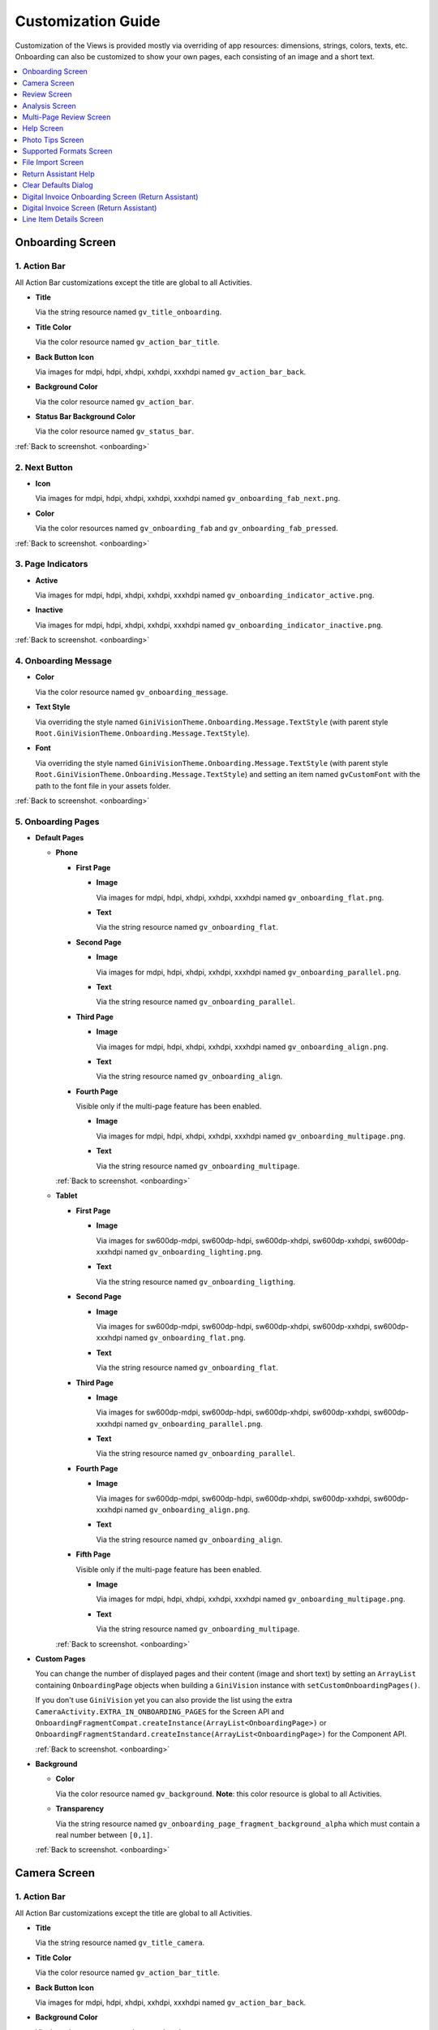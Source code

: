 Customization Guide
====

Customization of the Views is provided mostly via overriding of app resources: dimensions, strings,
colors, texts, etc. Onboarding can also be customized to show your own pages, each consisting of an
image and a short text.

.. contents::
   :depth: 1
   :local:

.. _onboarding:

Onboarding Screen
----

.. raw:: html

    <img src="_static/customization/Onboarding.png" usemap="#onboarding-map" width="324" height="576">

    <map id="onboarding-map" name="onboarding-map">
        <area shape="rect" alt="" title="Action Bar" coords="132,24,164,57" href="customization-guide.html#onboarding-1" target="" />
        <area shape="rect" alt="" title="Next Button" coords="282,462,311,494" href="customization-guide.html#onboarding-2" target="" />
        <area shape="rect" alt="" title="Page Indicators" coords="105,485,134,515" href="customization-guide.html#onboarding-3" target="" />
        <area shape="rect" alt="" title="Onboarding Message" coords="15,326,44,356" href="customization-guide.html#onboarding-4" target="" />
        <area shape="rect" alt="" title="Onboarding Pages" coords="141,130,173,162" href="customization-guide.html#onboarding-5" target="" />
        <!-- Created by Online Image Map Editor (http://www.maschek.hu/imagemap/index) -->
    </map>

.. _onboarding-1:

1. Action Bar
^^^^

All Action Bar customizations except the title are global to all Activities.

- **Title**

  Via the string resource named ``gv_title_onboarding``.

- **Title Color**

  Via the color resource named ``gv_action_bar_title``.

- **Back Button Icon**

  Via images for mdpi, hdpi, xhdpi, xxhdpi, xxxhdpi named ``gv_action_bar_back``.

- **Background Color**

  Via the color resource named ``gv_action_bar``.

- **Status Bar Background Color**

  Via the color resource named ``gv_status_bar``.

:ref:`Back to screenshot. <onboarding>`

.. _onboarding-2:

2. Next Button
^^^^

- **Icon**

  Via images for mdpi, hdpi, xhdpi, xxhdpi, xxxhdpi named ``gv_onboarding_fab_next.png``.

- **Color**

  Via the color resources named ``gv_onboarding_fab`` and ``gv_onboarding_fab_pressed``.

:ref:`Back to screenshot. <onboarding>`

.. _onboarding-3:

3. Page Indicators
^^^^

- **Active**

  Via images for mdpi, hdpi, xhdpi, xxhdpi, xxxhdpi named ``gv_onboarding_indicator_active.png``.

- **Inactive**

  Via images for mdpi, hdpi, xhdpi, xxhdpi, xxxhdpi named ``gv_onboarding_indicator_inactive.png``.

:ref:`Back to screenshot. <onboarding>`

.. _onboarding-4:

4. Onboarding Message
^^^^

- **Color**

  Via the color resource named ``gv_onboarding_message``.

- **Text Style**

  Via overriding the style named ``GiniVisionTheme.Onboarding.Message.TextStyle`` (with parent style
  ``Root.GiniVisionTheme.Onboarding.Message.TextStyle``).

- **Font**

  Via overriding the style named ``GiniVisionTheme.Onboarding.Message.TextStyle`` (with parent style
  ``Root.GiniVisionTheme.Onboarding.Message.TextStyle``) and setting an item named ``gvCustomFont``
  with the path to the font file in your assets folder.

:ref:`Back to screenshot. <onboarding>`

.. _onboarding-5:

5. Onboarding Pages
^^^^

- **Default Pages**

  - **Phone**

    - **First Page**

      - **Image**

        Via images for mdpi, hdpi, xhdpi, xxhdpi, xxxhdpi named ``gv_onboarding_flat.png``.

      - **Text**

        Via the string resource named ``gv_onboarding_flat``.

    - **Second Page**

      - **Image**

        Via images for mdpi, hdpi, xhdpi, xxhdpi, xxxhdpi named ``gv_onboarding_parallel.png``.

      - **Text**

        Via the string resource named ``gv_onboarding_parallel``.

    - **Third Page**

      - **Image**

        Via images for mdpi, hdpi, xhdpi, xxhdpi, xxxhdpi named ``gv_onboarding_align.png``.

      - **Text**

        Via the string resource named ``gv_onboarding_align``.

    - **Fourth Page**

      Visible only if the multi-page feature has been enabled.

      - **Image**

        Via images for mdpi, hdpi, xhdpi, xxhdpi, xxxhdpi named ``gv_onboarding_multipage.png``.

      - **Text**

        Via the string resource named ``gv_onboarding_multipage``.

    :ref:`Back to screenshot. <onboarding>`

  - **Tablet**
  
    - **First Page**

      - **Image**

        Via images for sw600dp-mdpi, sw600dp-hdpi, sw600dp-xhdpi, sw600dp-xxhdpi, sw600dp-xxxhdpi
        named ``gv_onboarding_lighting.png``.

      - **Text**

        Via the string resource named ``gv_onboarding_ligthing``.

    - **Second Page**

      - **Image**

        Via images for sw600dp-mdpi, sw600dp-hdpi, sw600dp-xhdpi, sw600dp-xxhdpi, sw600dp-xxxhdpi
        named ``gv_onboarding_flat.png``.

      - **Text**

        Via the string resource named ``gv_onboarding_flat``.

    - **Third Page**

      - **Image**

        Via images for sw600dp-mdpi, sw600dp-hdpi, sw600dp-xhdpi, sw600dp-xxhdpi, sw600dp-xxxhdpi
        named ``gv_onboarding_parallel.png``.

      - **Text**

        Via the string resource named ``gv_onboarding_parallel``.

    - **Fourth Page**

      - **Image**

        Via images for sw600dp-mdpi, sw600dp-hdpi, sw600dp-xhdpi, sw600dp-xxhdpi, sw600dp-xxxhdpi
        named ``gv_onboarding_align.png``.

      - **Text**

        Via the string resource named ``gv_onboarding_align``.

    - **Fifth Page**

      Visible only if the multi-page feature has been enabled.

      - **Image**

        Via images for mdpi, hdpi, xhdpi, xxhdpi, xxxhdpi named ``gv_onboarding_multipage.png``.

      - **Text**

        Via the string resource named ``gv_onboarding_multipage``.

    :ref:`Back to screenshot. <onboarding>`

- **Custom Pages**

  You can change the number of displayed pages and their content (image and short text) by setting
  an ``ArrayList`` containing ``OnboardingPage`` objects when building a ``GiniVision`` instance
  with ``setCustomOnboardingPages()``. 
  
  If you don't use ``GiniVision`` yet you can also provide the list using the extra
  ``CameraActivity.EXTRA_IN_ONBOARDING_PAGES`` for the Screen API and
  ``OnboardingFragmentCompat.createInstance(ArrayList<OnboardingPage>)`` or
  ``OnboardingFragmentStandard.createInstance(ArrayList<OnboardingPage>)`` for the Component API.

  :ref:`Back to screenshot. <onboarding>`

- **Background**

  - **Color**

    Via the color resource named ``gv_background``. **Note**: this color resource is global to all
    Activities.

  - **Transparency**

    Via the string resource named ``gv_onboarding_page_fragment_background_alpha`` which must
    contain a real number between ``[0,1]``.
    
  :ref:`Back to screenshot. <onboarding>`

.. _camera:

Camera Screen
----

.. raw:: html

    <img src="_static/customization/Camera.png" usemap="#camera-map-1" width="324" height="576">

    <map id="camera-map-1" name="camera-map-1">
        <area shape="rect" alt="" title="Action Bar" coords="229,26,257,56" href="customization-guide.html#camera-1" target="" />
        <area shape="rect" alt="" title="Document Corner Guides" coords="32,103,60,132" href="customization-guide.html#camera-2" target="" />
        <area shape="rect" alt="" title="Camera Trigger Button" coords="175,431,201,460" href="customization-guide.html#camera-3" target="" />
        <area shape="rect" alt="" title="Tap to Focus Indicator" coords="96,215,127,244" href="customization-guide.html#camera-4" target="" />
        <area shape="rect" alt="" title="Help Menu Item" coords="262,26,291,55" href="customization-guide.html#camera-5" target="" />
        <area shape="rect" alt="" title="Background" coords="199,507,227,536" href="customization-guide.html#camera-6" target="" />
        <area shape="rect" alt="" title="Document Import Button" coords="65,434,93,463" href="customization-guide.html#camera-7" target="" />
        <area shape="rect" alt="" title="Document Import Hint" coords="148,349,177,379" href="customization-guide.html#camera-8" target="" />
        <area shape="rect" alt="" title="Image Stack" coords="237,433,265,460" href="customization-guide.html#camera-9" target="" />
        <area shape="rect" alt="" title="Flash Toggle Button" coords="94,481,125,515" href="customization-guide.html#camera-14" target="" />
        <!-- Created by Online Image Map Editor (http://www.maschek.hu/imagemap/index) -->
    </map>

.. raw:: html

    <img src="_static/customization/Camera QRCode.png" usemap="#camera-map-2" width="324" height="576">

    <map id="camera-map-2" name="camera-map-2">
        <area shape="rect" alt="" title="QRCode Detected Popup" coords="148,385,178,416" href="customization-guide.html#camera-10" target="" />
        <!-- Created by Online Image Map Editor (http://www.maschek.hu/imagemap/index) -->
    </map>

.. raw:: html

    <img src="_static/customization/Camera Permission Dialog.png" usemap="#camera-map-3" width="324" height="576">

    <map id="camera-map-3" name="camera-map-3">
        <area shape="rect" alt="" title="Read Storage Permission Dialogs" coords="146,212,176,242" href="customization-guide.html#camera-11" target="" />
        <!-- Created by Online Image Map Editor (http://www.maschek.hu/imagemap/index) -->
    </map>

.. raw:: html

    <img src="_static/customization/Camera Permission.png" usemap="#camera-map-4" width="324" height="576">

    <map id="camera-map-4" name="camera-map-4">
       <area shape="rect" alt="" title="No Camera Permission" coords="48,293,77,323" href="customization-guide.html#camera-12" target="" />
        <!-- Created by Online Image Map Editor (http://www.maschek.hu/imagemap/index) -->
    </map>

.. raw:: html

  <img src="_static/customization/Camera Multi-Page Limit Alert.png" usemap="#camera-map-5" width="324" height="576">

    <map id="camera-map-5" name="camera-map-5">
      <area shape="rect" alt="" title="Multi-Page Limit Alert" coords="10,266,38,295" href="customization-guide.html#camera-13" target="" />
      <!-- Created by Online Image Map Editor (http://www.maschek.hu/imagemap/index) -->
    </map>

.. _camera-1:

1. Action Bar
^^^^

All Action Bar customizations except the title are global to all Activities.

- **Title**

  Via the string resource named ``gv_title_camera``.

- **Title Color**

  Via the color resource named ``gv_action_bar_title``.

- **Back Button Icon**

  Via images for mdpi, hdpi, xhdpi, xxhdpi, xxxhdpi named ``gv_action_bar_back``.

- **Background Color**

  Via the color resource named ``gv_action_bar``.

- **Status Bar Background Color**

  Via the color resource named ``gv_status_bar``.

:ref:`Back to screenshots. <camera>`

.. _camera-2:

2. Document Corner Guides
^^^^

- **Color**

  Via the color resource named ``gv_camera_preview_corners``.

:ref:`Back to screenshots. <camera>`

.. _camera-3:

3. Camera Trigger Button
^^^^

- **Normal**

  Via images for mdpi, hdpi, xhdpi, xxhdpi, xxxhdpi named ``gv_camera_trigger_default.png``.

- **Pressed**

  Via images for mdpi, hdpi, xhdpi, xxhdpi, xxxhdpi named ``gv_camera_trigger_pressed.png``.

:ref:`Back to screenshots. <camera>`

.. _camera-4:

4. Tap to Focus Indicator
^^^^

- **Icon**

  Via images for mdpi, hdpi, xhdpi, xxhdpi, xxxhdpi named ``gv_camera_focus_indicator.png``.

:ref:`Back to screenshots. <camera>`

.. _camera-5:

5. Help Menu Item
^^^^

- **Icon**

  Via images for mdpi, hdpi, xhdpi, xxhdpi, xxxhdpi named ``gv_help_icon.png``.

- **Title**

  Via the string resource named ``gv_show_onboarding``.

:ref:`Back to screenshots. <camera>`

.. _camera-6:

6. Background
^^^^

- **Color**

  Via the color resource named ``gv_background``. **Note**: this color resource is global to all
  Activities.

:ref:`Back to screenshots. <camera>`

.. _camera-7:

7. Document Import Button
^^^^

- **Icon**

  Via images for mdpi, hdpi, xhdpi, xxhdpi, xxxhdpi named ``gv_document_import_icon.png``.

- **Subtitle**

  - **Text**

    Via the string resource named ``gv_camera_document_import_subtitle``.

  - **Text Style**

    Via overriding the style named ``GiniVisionTheme.Camera.DocumentImportSubtitle.TextStyle`` (with
    parent style ``Root.GiniVisionTheme.Camera.DocumentImportSubtitle.TextStyle``).

  - **Font**

    Via overriding the style named ``GiniVisionTheme.Camera.DocumentImportSubtitle.TextStyle`` (with
    parent style ``Root.GiniVisionTheme.Camera.DocumentImportSubtitle.TextStyle``) and setting an
    item named ``gvCustomFont`` with the path to the font file in your assets folder.

:ref:`Back to screenshots. <camera>`

.. _camera-8:

8. Document Import Hint
^^^^

- **Background Color**

  Via the color resource named ``gv_document_import_hint_background``.

- **Close Icon Color**

  Via the color resource name ``gv_hint_close``.

- **Message**

  - **Text**

    Via the string resource named ``gv_document_import_hint_text``.

  - **Text Style**

    Via overriding the style named ``GiniVisionTheme.Camera.DocumentImportHint.TextStyle`` (with
    parent style ``Root.GiniVisionTheme.Camera.DocumentImportHint.TextStyle``).

  - **Font**

    Via overriding the style named ``GiniVisionTheme.Camera.DocumentImportHint.TextStyle`` (with
    parent style ``Root.GiniVisionTheme.Camera.DocumentImportHint.TextStyle``) and setting an
    item named ``gvCustomFont`` with the path to the font file in your assets folder.

:ref:`Back to screenshots. <camera>`

.. _camera-9:

9. Images Stack
^^^^

- **Badge**

  - **Text Style**

    Via overriding the style named ``GiniVisionTheme.Camera.ImageStackBadge.TextStyle`` (with
    parent style ``Root.GiniVisionTheme.Camera.ImageStackBadge.TextStyle``).

  - **Font**

    Via overriding the style named ``GiniVisionTheme.Camera.ImageStackBadge.TextStyle`` (with
    parent style ``Root.GiniVisionTheme.Camera.ImageStackBadge.TextStyle``) and setting an
    item named ``gvCustomFont`` with the path to the font file in your assets folder.

  - **Background Color**

    Via the color resources named ``gv_camera_image_stack_badge_background`` and
    ``gv_camera_image_stack_badge_background_border``.

  - **Background Size**

    Via the dimension resource named ``gv_camera_image_stack_badge_size``.

- **Subtitle**

  - **Text**

    Via the string resource named ``gv_camera_image_stack_subtitle``.

  - **Text Style**

    Via overriding the style named ``GiniVisionTheme.Camera.ImageStackSubtitle.TextStyle`` (with
    parent style ``Root.GiniVisionTheme.Camera.ImageStackSubtitle.TextStyle``).

  - **Font**

    Via overriding the style named ``GiniVisionTheme.Camera.ImageStackSubtitle.TextStyle`` (with
    parent style ``Root.GiniVisionTheme.Camera.ImageStackSubtitle.TextStyle``) and setting an item
    named ``gvCustomFont`` with the path to the font file in your assets folder.

:ref:`Back to screenshots. <camera>`

.. _camera-10:

10. QRCode Detected Popup
^^^^

- **Background Color**

  Via the color resource named ``gv_qrcode_detected_popup_background``.

- **Message**

  - **Text**

    Via the string resources named ``gv_qrcode_detected_popup_message_1`` and
    ``gv_qrcode_detected_popup_message_2``.

  - **Text Style**

    Via overriding the styles named
    ``GiniVisionTheme.Camera.QRCodeDetectedPopup.Message1.TextStyle`` (with parent style
    ``Root.GiniVisionTheme.Camera.QRCodeDetectedPopup.Message1.TextStyle``) and
    ``GiniVisionTheme.Camera.QRCodeDetectedPopup.Message2.TextStyle`` (with parent style
    ``Root.GiniVisionTheme.Camera.QRCodeDetectedPopup.Message2.TextStyle``).

  - **Font**

    Via overriding the styles named
    ``GiniVisionTheme.Camera.QRCodeDetectedPopup.Message1.TextStyle`` (with parent style
    ``Root.GiniVisionTheme.Camera.QRCodeDetectedPopup.Message1.TextStyle``) and
    ``GiniVisionTheme.Camera.QRCodeDetectedPopup.Message2.TextStyle`` (with parent style
    ``Root.GiniVisionTheme.Camera.QRCodeDetectedPopup.Message2.TextStyle``). and setting an
    item named ``gvCustomFont`` with the path to the font file in your assets folder.

:ref:`Back to screenshots. <camera>`

.. _camera-11:

11. Read Storage Permission Dialogs
^^^^

- **Permission Rationale Dialog**

  - **Message**

    Via the string resource named ``gv_storage_permission_rationale``.

  - **Positive Button Text**

    Via the string resource named ``gv_storage_permission_rationale_positive_button``.

  - **Negative Button Text**

    Via the string resource named ``gv_storage_permission_rationale_negative_button``.

  - **Button Color**

    Via the color resource named ``gv_accent``. **Note**: this color resource is global.

- **Permission Denied Dialog**

  - **Message**

    Via the string resource named ``gv_storage_permission_denied``.

  - **Positive Button Text**

    Via the string resource named ``gv_storage_permission_denied_positive_button``.

  - **Negative Button Text**

    Via the string resource named ``gv_storage_permission_denied_negative_button``.

  - **Button Color**

    Via the color resource named ``gv_accent``. **Note**: this color resource is global.

:ref:`Back to screenshots. <camera>`

.. _camera-12:

12. No Camera Permission
^^^^

- **Icon**

  Via images for mdpi, hdpi, xhdpi, xxhdpi, xxxhdpi named ``gv_no_camera.png``.

- **Message**

  - **Text**

    Via the string resource named ``gv_camera_error_no_permission``.

   - **Text Style**

    Via overriding the style named ``GiniVisionTheme.Camera.Error.NoPermission.TextStyle`` (with
    parent style ``Root.GiniVisionTheme.Camera.Error.NoPermission.TextStyle``).

  - **Font**

    Via overriding the style named ``GiniVisionTheme.Camera.Error.NoPermission.TextStyle`` (with
    parent style ``Root.GiniVisionTheme.Camera.Error.NoPermission.TextStyle``) and setting an
    item named ``gvCustomFont`` with the path to the font file in your assets folder.

- **Button**

  - **Title**

    Via the string resource named ``gv_camera_error_no_permission_button_title``.

  - **Text Style**

    Via overriding the style named ``GiniVisionTheme.Camera.Error.NoPermission.Button.TextStyle`` (with
    parent style ``Root.GiniVisionTheme.Camera.Error.NoPermission.Button.TextStyle``).

  - **Font**

    Via overriding the style named ``GiniVisionTheme.Camera.Error.NoPermission.Button.TextStyle`` (with
    parent style ``Root.GiniVisionTheme.Camera.Error.NoPermission.Button.TextStyle``) and setting an
    item named ``gvCustomFont`` with the path to the font file in your assets folder.

:ref:`Back to screenshots. <camera>`

.. _camera-13:

13. Multi-Page Limit Alert
^^^^

- **Message**

   Via the string resource named ``gv_document_error_too_many_pages``.

 - **Positive Button Text**

  Via the string resource named ``gv_document_error_multi_page_limit_review_pages_button``.

  - **Negative Button Text**

  Via the string resource named ``gv_document_error_multi_page_limit_cancel_button``.

  - **Button Color**

  Via the color resource named ``gv_accent``. **Note**: this color resource is global.

:ref:`Back to screenshots. <camera>`

.. _camera-14:

14. Flash Toggle Button
^^^^

- **Icon**

  Via images for mdpi, hdpi, xhdpi, xxhdpi, xxxhdpi named ``gv_camera_flash_on.png`` and ``gv_camera_flash_off.png``.

:ref:`Back to screenshots. <camera>`

.. _review:

Review Screen
----

.. raw:: html

    <img src="_static/customization/Review Screen.png" usemap="#review-map" width="324" height="576">

    <map id="review-map" name="review-map">
        <area shape="rect" alt="" title="Action Bar" coords="189,26,220,54" href="customization-guide.html#review-1" target="" />
        <area shape="rect" alt="" title="Next Button" coords="241,408,272,438" href="customization-guide.html#review-2" target="" />
        <area shape="rect" alt="" title="Rotate Button" coords="244,352,275,385" href="customization-guide.html#review-3" target="" />
        <area shape="rect" alt="" title="Advice" coords="231,490,264,520" href="customization-guide.html#review-4" target="" />
        <area shape="rect" alt="" title="Background" coords="2,288,29,319" href="customization-guide.html#review-5" target="" />
        <!-- Created by Online Image Map Editor (http://www.maschek.hu/imagemap/index) -->
    </map>

.. _review-1:

1. Action Bar
^^^^

All Action Bar customizations except the title are global to all Activities.

- **Title**

  Via the string resource named ``gv_title_review``.

- **Title Color**

  Via the color resource named ``gv_action_bar_title``.

- **Back Button Icon**

  Via images for mdpi, hdpi, xhdpi, xxhdpi, xxxhdpi named ``gv_action_bar_back``.

- **Background Color**

  Via the color resource named ``gv_action_bar``.

- **Status Bar Background Color**

  Via the color resource named ``gv_status_bar``.

:ref:`Back to screenshot. <review>`

.. _review-2:

2. Next Button
^^^^

- **Icon**

  Via images for mdpi, hdpi, xhdpi, xxhdpi, xxxhdpi named ``gv_review_fab_next.png``.

- **Color**

  Via the color resources named ``gv_review_fab`` and ``gv_review_fab_pressed``.

:ref:`Back to screenshot. <review>`

.. _review-3:

3. Rotate Button
^^^^

- **Icon**

  Via images for mdpi, hdpi, xhdpi, xxhdpi, xxxhdpi named ``gv_review_button_rotate.png``.

- **Color**

  Via the color resources named ``gv_review_fab_mini`` and ``gv_review_fab_mini_pressed``.

:ref:`Back to screenshot. <review>`

.. _review-4:

4. Advice
^^^^

- **Text**

  Via the string resource named ``gv_review_bottom_panel_text``.

- **Text Style**

  Via overriding the style named ``GiniVisionTheme.Review.BottomPanel.TextStyle`` (with
  parent style ``Root.GiniVisionTheme.Review.BottomPanel.TextStyle``).

  - **Font**

  Via overriding the style named ``GiniVisionTheme.Review.BottomPanel.TextStyle`` (with
  parent style ``Root.GiniVisionTheme.Review.BottomPanel.TextStyle``) and setting an
  item named ``gvCustomFont`` with the path to the font file in your assets folder.

- **Background Color**

  Via the color resource named ``gv_review_bottom_panel_background``.

:ref:`Back to screenshot. <review>`

.. _review-5:

5. Background
^^^^

- **Color**

  Via the color resource named ``gv_background``. **Note**: this color resource is global to all Activities.

:ref:`Back to screenshot. <review>`

.. _analysis:

Analysis Screen
----

.. raw:: html

    <img src="_static/customization/Analysis Screen.png" usemap="#analysis-map-1" width="324" height="576">

    <map id="analysis-map-1" name="analysis-map-1">
        <area shape="rect" alt="" title="Action Bar" coords="189,24,222,55" href="customization-guide.html#analysis-1" target="" />
        <area shape="rect" alt="" title="Activity Indicator" coords="105,283,132,310" href="customization-guide.html#analysis-2" target="" />
        <area shape="rect" alt="" title="Error Snackbar" coords="190,500,219,530" href="customization-guide.html#analysis-4" target="" />
        <area shape="rect" alt="" title="Background" title" coords="74,61,105,93" href="customization-guide.html#analysis-5" target="" />
        <!-- Created by Online Image Map Editor (http://www.maschek.hu/imagemap/index) -->
    </map>

.. raw:: html

    <img src="_static/customization/Analysis Screen PDF.png" usemap="#analysis-map-2" width="324" height="576">

    <map id="analysis-map-2" name="analysis-map-2">
        <area shape="rect" alt="" title="PDF Info Panel" coords="60,78,90,106" href="customization-guide.html#analysis-3" target="" />
        <!-- Created by Online Image Map Editor (http://www.maschek.hu/imagemap/index) -->
    </map>


.. _analysis-1:

1. Action Bar
^^^^

All Action Bar customizations except the title are global to all Activities.

- **Back Button Icon**

  Via images for mdpi, hdpi, xhdpi, xxhdpi, xxxhdpi named ``gv_action_bar_back``.

- **Background Color**

  Via the color resource named ``gv_action_bar``.

- **Status Bar Background Color**

  Via the color resource named ``gv_status_bar``.

:ref:`Back to screenshots. <analysis>`

.. _analysis-2:

2. Activity Indicator
^^^^

- **Color**

  Via the color resource named ``gv_analysis_activity_indicator``.

- **Message**

  - **Text**
  
    Via the string resource named ``gv_analysis_activity_indicator_message``.

  - **Text Style**

    Via overriding the style named ``GiniVisionTheme.Analysis.AnalysingMessage.TextStyle`` (with
    parent style ``Root.GiniVisionTheme.Analysis.AnalysingMessage.TextStyle``).

  - **Font**

    Via overriding the style named ``GiniVisionTheme.Analysis.AnalysingMessage.TextStyle`` (with
    parent style ``Root.GiniVisionTheme.Analysis.AnalysingMessage.TextStyle``) and setting an
    item named ``gvCustomFont`` with the path to the font file in your assets folder.

:ref:`Back to screenshots. <analysis>`

.. _analysis-3:

3. PDF Info Panel
^^^^

- **Background Color**

  Via the color resource named ``gv_analysis_pdf_info_background``.

- **Filename**

  - **Text Style**

    Via overriding the style named ``GiniVisionTheme.Analysis.PdfFilename.TextStyle`` (with
    parent style ``Root.GiniVisionTheme.Analysis.PdfFilename.TextStyle``).

  - **Font**

    Via overriding the style named ``GiniVisionTheme.Analysis.PdfFilename.TextStyle`` (with
    parent style ``Root.GiniVisionTheme.Analysis.PdfFilename.TextStyle``) and setting an
    item named ``gvCustomFont`` with the path to the font file in your assets folder.

- **Page Count**

  - **Text Style**

    Via overriding the style named ``GiniVisionTheme.Analysis.PdfPageCount.TextStyle`` (with
    parent style ``Root.GiniVisionTheme.Analysis.PdfPageCount.TextStyle``).

  - **Font**

    Via overriding the style named ``GiniVisionTheme.Analysis.PdfPageCount.TextStyle`` (with
    parent style ``Root.GiniVisionTheme.Analysis.PdfPageCount.TextStyle``) and setting an
    item named ``gvCustomFont`` with the path to the font file in your assets folder.

  :ref:`Back to screenshots. <analysis>`

.. _analysis-4:

4. Error Snackbar
^^^^

- **Message**

  - **Text Style**

    Via overriding the style named ``GiniVisionTheme.Snackbar.Error.TextStyle`` (with
    parent style ``Root.GiniVisionTheme.Snackbar.Error.TextStyle``).

  - **Font**

    Via overriding the style named ``GiniVisionTheme.Snackbar.Error.TextStyle`` (with
    parent style ``Root.GiniVisionTheme.Snackbar.Error.TextStyle``) and setting an
    item named ``gvCustomFont`` with the path to the font file in your assets folder.

- **Button**

  - **Text Style**

    Via overriding the style named ``GiniVisionTheme.Snackbar.Error.Button.TextStyle`` (with
    parent style ``Root.GiniVisionTheme.Snackbar.Error.Button.TextStyle``).

  - **Font**

    Via overriding the style named ``GiniVisionTheme.Snackbar.Error.Button.TextStyle`` (with
    parent style ``Root.GiniVisionTheme.Snackbar.Error.Button.TextStyle``) and setting an
    item named ``gvCustomFont`` with the path to the font file in your assets folder.

  - **Retry Button Text**

    Via the string resource named ``gv_document_analysis_error_retry``.

- **Background Color**

  Via the color resource named ``gv_snackbar_error_background``.

:ref:`Back to screenshots. <analysis>`

.. _analysis-5:

5. Background
^^^^

- **Color**

  Via the color resource named ``gv_background``. **Note**: this color resource is global to all Activities.

:ref:`Back to screenshots. <analysis>`

.. _multi-page-review:

Multi-Page Review Screen
----

.. raw:: html

    <img src="_static/customization/Multi-Page Review.png" usemap="#multi-page-review-map-1" width="324" height="576">

    <map id="multi-page-review-map-1" name="multi-page-review-map-1">
        <area shape="rect" alt="" title="Action Bar" coords="189,23,220,54" href="customization-guide.html#multi-page-review-1" target="" />
        <area shape="rect" alt="" title="Page Indicators" coords="174,284,207,316" href="customization-guide.html#multi-page-review-2" target="" />
        <area shape="rect" alt="" title="Next Button" coords="273,259,302,288" href="customization-guide.html#multi-page-review-3" target="" />
        <area shape="rect" alt="" title="Thumbnails Panel" coords="296,341,323,371" href="customization-guide.html#multi-page-review-4" target="" />
        <area shape="rect" alt="" title="Add Pages Card" coords="213,345,243,376" href="customization-guide.html#multi-page-review-6" target="" />
        <area shape="rect" alt="" title="Reorder Pages Tip" coords="2,478,28,508" href="customization-guide.html#multi-page-review-7" target="" />
        <area shape="rect" alt="" title="Bottom Toolbar" coords="150,502,177,532" href="customization-guide.html#multi-page-review-8" target="" />
        <area shape="rect" alt="" title="Image Error" coords="178,67,212,97" href="customization-guide.html#multi-page-review-9" target="" />
        <!-- Created by Online Image Map Editor (http://www.maschek.hu/imagemap/index) -->
    </map>

.. raw:: html

    <img src="_static/customization/Multi-Page Review Upload Indicators.png" usemap="#multi-page-review-map-2" width="324" height="576">

    <map id="multi-page-review-map-2" name="multi-page-review-map-2">
        <area shape="rect" alt="" title="Thumbnail Card" coords="12,345,41,375" href="customization-guide.html#multi-page-review-5" target="" />
        <area shape="rect" alt="" title="Badge" coords="131,440,152,463" href="customization-guide.html#multi-page-review-5-1" target="" />
        <area shape="rect" alt="" title="Drag Indicator Bumps" coords="276,435,299,457" href="customization-guide.html#multi-page-review-5-2" target="" />
        <area shape="rect" alt="" title="Highlight Strip" coords="10,464,31,488" href="customization-guide.html#multi-page-review-5-3" target="" />
        <area shape="rect" alt="" title="Activity Indicator" coords="263,367,285,390" href="customization-guide.html#multi-page-review-5-4" target="" />
        <area shape="rect" alt="" title="Upload Success Icon" coords="59,369,84,393" href="customization-guide.html#multi-page-review-5-5" target="" />
        <area shape="rect" alt="" title="Upload Failure Icon" coords="161,371,182,394" href="customization-guide.html#multi-page-review-5-6" target="" />
        <!-- Created by Online Image Map Editor (http://www.maschek.hu/imagemap/index) -->
    </map>

.. raw:: html

    <img src="_static/customization/Multi-Page Review Delete Last Page.png" usemap="#multi-page-review-map-3" width="324" height="576">

    <map id="multi-page-review-map-3" name="multi-page-review-map-3">
        <area shape="rect" alt="" title="Imported Image Delete Last Page Dialog" coords="146,213,176,249" href="customization-guide.html#multi-page-review-10" target="" />
        <!-- Created by Online Image Map Editor (http://www.maschek.hu/imagemap/index) -->
    </map>

.. _multi-page-review-1:

1. Action Bar
^^^^

All Action Bar customizations except the title are global to all Activities.

- **Title**

  Via the string resource named ``gv_title_multi_page_review``.

- **Title Color**

  Via the color resource named ``gv_action_bar_title``.

- **Back Button Icon**

  Via images for mdpi, hdpi, xhdpi, xxhdpi, xxxhdpi named ``gv_action_bar_back``.

- **Background Color**

  Via the color resource named ``gv_action_bar``.

- **Status Bar Background Color**

  Via the color resource named ``gv_status_bar``.

:ref:`Back to screenshots. <multi-page-review>`

.. _multi-page-review-2:

2. Page Indicators
^^^^

- **Text Style**

  Via overriding the style named ``GiniVisionTheme.Review.MultiPage.PageIndicator.TextStyle`` (with
  parent style ``Root.GiniVisionTheme.Review.MultiPage.PageIndicator.TextStyle``).

- **Font**

  Via overriding the style named ``GiniVisionTheme.Review.MultiPage.PageIndicator.TextStyle`` (with
  parent style ``Root.GiniVisionTheme.Review.MultiPage.PageIndicator.TextStyle``) and setting an
  item named ``gvCustomFont`` with the path to the font file in your assets folder.

- **Background Color**

  Via the color resource named ``gv_multi_page_review_page_indicator_background``.

:ref:`Back to screenshots. <multi-page-review>`

.. _multi-page-review-3:

3. Next Button
^^^^

- **Icon**

  Via images for mdpi, hdpi, xhdpi, xxhdpi, xxxhdpi named ``gv_review_fab_checkmark.png``.

- **Color**

  Via the color resources named ``gv_review_fab`` and ``gv_review_fab_pressed``.

:ref:`Back to screenshots. <multi-page-review>`

.. _multi-page-review-4:

4. Thumbnails Panel
^^^^

- **Background Color**

  Via the color resource named ``gv_multi_page_review_thumbnails_panel_background``.

:ref:`Back to screenshots. <multi-page-review>`

.. _multi-page-review-5:

5. Thumbnail Card
^^^^

- **Background Color**

  Via the color resource named ``gv_multi_page_review_thumbnail_card_background``.

:ref:`Back to screenshots. <multi-page-review>`

.. _multi-page-review-5-1:

5.1 Badge
~~~~

- **Text Style**

  Via overriding the style named ``GiniVisionTheme.Review.MultiPage.ThumbnailBadge.TextStyle`` (with
  parent style ``Root.GiniVisionTheme.Review.MultiPage.ThumbnailBadge.TextStyle``).

- **Font**

  Via overriding the style named ``GiniVisionTheme.Review.MultiPage.ThumbnailBadge.TextStyle`` (with
  parent style ``Root.GiniVisionTheme.Review.MultiPage.ThumbnailBadge.TextStyle``) and setting an
  item named ``gvCustomFont`` with the path to the font file in your assets folder.

- **Background Border Color**

  Via the color resource named ``gv_multi_page_thumbnail_badge_background_border``.

:ref:`Back to screenshots. <multi-page-review>`

.. _multi-page-review-5-2:

5.2 Drag Indicator Bumps
~~~~~

- **Icon**

 Via images for mdpi, hdpi, xhdpi, xxhdpi, xxxhdpi named ``gv_bumps_icon.png``.

:ref:`Back to screenshots. <multi-page-review>`

.. _multi-page-review-5-3:

5.3 Highlight Strip
~~~~

- **Color**

  Via the color resource named ``gv_multi_page_thumbnail_highlight_strip``.

:ref:`Back to screenshots. <multi-page-review>`

.. _multi-page-review-5-4:

5.4 Activity Indicator
~~~~

- **Color**

 Via the color resource named ``gv_analysis_activity_indicator``.

:ref:`Back to screenshots. <multi-page-review>`

.. _multi-page-review-5-5:

5.5 Upload Success Icon
~~~~~

- **Background Color**

  Via the color resource named ``gv_multi_page_thumbnail_upload_success_icon_background``.

- **Tick Color**

  Via the color resource named ``gv_multi_page_thumbnail_upload_success_icon_foreground``.

:ref:`Back to screenshots. <multi-page-review>`

.. _multi-page-review-5-6:

5.6 Upload Failure Icon
~~~~

- **Background Color**

  Via the color resource named ``gv_multi_page_thumbnail_upload_failure_icon_background``.

- **Cross Color**

  Via the color resource named ``gv_multi_page_thumbnail_upload_failure_icon_foreground``.

:ref:`Back to screenshots. <multi-page-review>`

.. _multi-page-review-6:

6. Add Pages Card
^^^^

- **Icon**

  Via images for mdpi, hdpi, xhdpi, xxhdpi, xxxhdpi named ``gv_multi_page_add_page_icon.png``.

- **Subtitle**

  - **Text**

    Via the string resource named ``gv_multi_page_review_add_pages_subtitle``.

  - **Text Style**

  Via overriding the style named ``GiniVisionTheme.Review.MultiPage.AddPagesSubtitle.TextStyle`` (with
  parent style ``Root.GiniVisionTheme.Review.MultiPage.AddPagesSubtitle.TextStyle``).

  - **Font**

    Via overriding the style named ``GiniVisionTheme.Review.MultiPage.AddPagesSubtitle.TextStyle``
    (with parent style ``Root.GiniVisionTheme.Review.MultiPage.AddPagesSubtitle.TextStyle``) and
    setting an item named ``gvCustomFont`` with the path to the font file in your assets folder.

  :ref:`Back to screenshots. <multi-page-review>`

.. _multi-page-review-7:

7. Reorder Pages Tip
^^^^

- **Text**

  Via the string resource named ``gv_multi_page_review_reorder_pages_tip``.

- **Text Style**

  Via overriding the style named ``GiniVisionTheme.Review.MultiPage.ReorderPagesTip.TextStyle`` (with
  parent style ``Root.GiniVisionTheme.Review.MultiPage.ReorderPagesTip.TextStyle``).

- **Font**

  Via overriding the style named ``GiniVisionTheme.Review.MultiPage.ReorderPagesTip.TextStyle``
  (with parent style ``Root.GiniVisionTheme.Review.MultiPage.ReorderPagesTip.TextStyle``) and
  setting an item named ``gvCustomFont`` with the path to the font file in your assets folder.

:ref:`Back to screenshots. <multi-page-review>`

.. _multi-page-review-8:

8. Bottom Toolbar
^^^^

- **Rotate Icon**

  Via images for mdpi, hdpi, xhdpi, xxhdpi, xxxhdpi named ``gv_rotate_icon.png``.

- **Delete Icon**

  Via images for mdpi, hdpi, xhdpi, xxhdpi, xxxhdpi named ``gv_delete_icon.png``.

:ref:`Back to screenshots. <multi-page-review>`

.. _multi-page-review-9:

9. Image Error
^^^^

- **Background Color**

  Via the color resource named ``gv_snackbar_error_background``.

- **Message**

  - **Text Style**

    Via overriding the style named ``GiniVisionTheme.Snackbar.Error.TextStyle`` (with
    parent style ``Root.GiniVisionTheme.Snackbar.Error.TextStyle``).

  - **Font**

    Via overriding the style named ``GiniVisionTheme.Snackbar.Error.TextStyle``
    (with parent style ``Root.GiniVisionTheme.Snackbar.Error.TextStyle``) and
    setting an item named ``gvCustomFont`` with the path to the font file in your assets folder.

- **Button**

  - **Text Style**

    Via overriding the style named ``GiniVisionTheme.Snackbar.Error.Button.TextStyle`` (with
    parent style ``Root.GiniVisionTheme.Snackbar.Error.Button.TextStyle``).

  - **Font**

    Via overriding the style named ``GiniVisionTheme.Snackbar.Error.Button.TextStyle``
    (with parent style ``Root.GiniVisionTheme.Snackbar.Error.Button.TextStyle``) and
    setting an item named ``gvCustomFont`` with the path to the font file in your assets folder.

  - **Retry Text (Analysis)**
  
    Via the string resource named ``gv_document_analysis_error_retry``.

  - **Delete Text (Imported Image)**

    Via the string resource named ``gv_multi_page_review_delete_invalid_document``.

:ref:`Back to screenshots. <multi-page-review>`

.. _multi-page-review-10:

10. Imported Image Delete Last Page Dialog
^^^^

- **Message**

  Via the string resource named ``gv_multi_page_review_file_import_delete_last_page_dialog_message``.

- **Positive Button Title**

  Via the string resource named ``gv_multi_page_review_file_import_delete_last_page_dialog_positive_button``.

- **Negative Button Title**

  Via the string resource named ``gv_multi_page_review_file_import_delete_last_page_dialog_negative_button``.

- **Button Color**

  Via the color resource named ``gv_accent``.

:ref:`Back to screenshots. <multi-page-review>`

.. _help-screen:

Help Screen
----

.. raw:: html

    <img src="_static/customization/Help Screen.png" usemap="#help-screen-map" width="324" height="576">

    <map id="help-screen-map" name="help-screen-map">
        <area shape="rect" alt="" title="Action Bar" coords="97,23,135,56" href="customization-guide.html#help-screen-1" target="" />
        <area shape="rect" alt="" title="Background" coords="136,346,168,379" href="customization-guide.html#help-screen-2" target="" />
        <area shape="rect" alt="" title="Help List Item" coords="217,74,246,104" href="customization-guide.html#help-screen-3" target="" />
        <!-- Created by Online Image Map Editor (http://www.maschek.hu/imagemap/index) -->
    </map>

.. _help-screen-1:

1. Action Bar
^^^^

All Action Bar customizations except the title are global to all Activities.

- **Title**

  Via the string resource named ``gv_title_help``.

- **Title Color**

  Via the color resource named ``gv_action_bar_title``.

- **Back Button Icon**

  Via images for mdpi, hdpi, xhdpi, xxhdpi, xxxhdpi named ``gv_action_bar_back``.

- **Background Color**

  Via the color resource named ``gv_action_bar``.

- **Status Bar Background Color**

  Via the color resource named ``gv_status_bar``.

:ref:`Back to screenshot. <help-screen>`

.. _help-screen-2:

2. Background 
^^^^

- **Color**

  Via the color resource named ``gv_help_activity_background``.

:ref:`Back to screenshot. <help-screen>`

.. _help-screen-3:

3. Help List Item
^^^^

- **Background Color**

  Via the color resource name ``gv_help_item_background``.
  
- **Text Style**

    Via overriding the style named ``GiniVisionTheme.Help.Item.TextStyle`` (with
    parent style ``Root.GiniVisionTheme.Help.Item.TextStyle``).

- **Font**

  Via overriding the style named ``GiniVisionTheme.Help.Item.TextStyle``
  (with parent style ``Root.GiniVisionTheme.Help.Item.TextStyle``) and
  setting an item named ``gvCustomFont`` with the path to the font file in your assets folder.

:ref:`Back to screenshot. <help-screen>`

.. _photo-tips:

Photo Tips Screen
----

.. raw:: html

    <img src="_static/customization/Photo Tips Screen.png" usemap="#photo-tips-map" width="324" height="576">

    <map id="photo-tips-map" name="photo-tips-map">
        <area shape="rect" alt="" title="Action Bar" coords="173,25,203,56" href="customization-guide.html#photo-tips-1" target="" />
        <area shape="rect" alt="" title="Background" coords="275,251,306,281" href="customization-guide.html#photo-tips-2" target="" />
        <area shape="rect" alt="" title="Header" coords="277,71,308,103" href="customization-guide.html#photo-tips-3" target="" />
        <area shape="rect" alt="" title="Tip" coords="227,138,257,171" href="customization-guide.html#photo-tips-4" target="" />
        <area shape="rect" alt="" title="Good Lighting" coords="5,124,29,145" href="customization-guide.html#photo-tips-4-1" target="" />
        <area shape="rect" alt="" title="Document Should be Flat" coords="4,198,27,220" href="customization-guide.html#photo-tips-4-2" target="" />
        <area shape="rect" alt="" title="Device Parallel to Document" coords="2,269,26,292" href="customization-guide.html#photo-tips-4-3" target="" />
        <area shape="rect" alt="" title="Document Aligned with Corner Guides" coords="5,344,28,367" href="customization-guide.html#photo-tips-4-4" target="" />
        <area shape="rect" alt="" title="Document with Multiple Pages" coords="5,420,29,441" href="customization-guide.html#photo-tips-4-5" target="" />
        <area shape="rect" alt="" title="Back To Camera Button" coords="81,489,116,520" href="customization-guide.html#photo-tips-5" target="" />
        <!-- Created by Online Image Map Editor (http://www.maschek.hu/imagemap/index) -->
    </map>

    <map id="imgmap201874183930" name="imgmap201874183930">
    <area shape="rect" alt="" title="" coords="275,251,306,281" href="" target="" />
    <area shape="rect" alt="" title="" coords="5,420,29,441" href="" target="" />
    <!-- Created by Online Image Map Editor (http://www.maschek.hu/imagemap/index) --></map>

.. _photo-tips-1:

1. Action Bar
^^^^

All Action Bar customizations except the title are global to all Activities.

- **Title**

  Via the string resource named ``gv_title_photo_tips``.

- **Title Color**

  Via the color resource named ``gv_action_bar_title``.

- **Back Button Icon**

  Via images for mdpi, hdpi, xhdpi, xxhdpi, xxxhdpi named ``gv_action_bar_back``.

- **Background Color**

  Via the color resource named ``gv_action_bar``.

- **Status Bar Background Color**

  Via the color resource named ``gv_status_bar``.

:ref:`Back to screenshot. <photo-tips>`

.. _photo-tips-2:

2. Background
^^^^

- **Color**

  Via the color resource named ``gv_photo_tips_activity_background``.

:ref:`Back to screenshot. <photo-tips>`

.. _photo-tips-3:

3. Header
^^^^

- **Text Style**

    Via overriding the style named ``GiniVisionTheme.Help.PhotoTips.Header.TextStyle`` (with
    parent style ``Root.GiniVisionTheme.Help.PhotoTips.Header.TextStyle``).

- **Font**

  Via overriding the style named ``GiniVisionTheme.Help.PhotoTips.Header.TextStyle``
  (with parent style ``Root.GiniVisionTheme.Help.PhotoTips.Header.TextStyle``) and
  setting an item named ``gvCustomFont`` with the path to the font file in your assets folder.

:ref:`Back to screenshot. <photo-tips>`

.. _photo-tips-4:

4. Tip
^^^^

- **Text Style**

    Via overriding the style named ``GiniVisionTheme.Help.PhotoTips.Tip.TextStyle`` (with
    parent style ``Root.GiniVisionTheme.Help.PhotoTips.Tip.TextStyle``).

- **Font**

  Via overriding the style named ``GiniVisionTheme.Help.PhotoTips.Tip.TextStyle``
  (with parent style ``Root.GiniVisionTheme.Help.PhotoTips.Tip.TextStyle``) and
  setting an item named ``gvCustomFont`` with the path to the font file in your assets folder.

:ref:`Back to screenshot. <photo-tips>`

.. _photo-tips-4-1:

4.1 Good Lighting
~~~~~

- **Icon**

  Via images for mdpi, hdpi, xhdpi, xxhdpi, xxxhdpi named ``gv_photo_tip_lighting.png``.

:ref:`Back to screenshot. <photo-tips>`

.. _photo-tips-4-2:

4.2 Document Should be Flat
~~~~~

- **Icon**

  Via images for mdpi, hdpi, xhdpi, xxhdpi, xxxhdpi named ``gv_photo_tip_flat.png``.

:ref:`Back to screenshot. <photo-tips>`

.. _photo-tips-4-3:

4.3 Device Parallel to Document
~~~~

- **Icon**

  Via images for mdpi, hdpi, xhdpi,xxhdpi, xxxhdpi named ``gv_photo_tip_parallel.png``.

:ref:`Back to screenshot. <photo-tips>`

.. _photo-tips-4-4:

4.4 Document Aligned with Corner Guides
~~~~~

- **Icon**

  Via images for mdpi, hdpi, xhdpi,xxhdpi, xxxhdpi named ``gv_photo_tip_align.png``.

:ref:`Back to screenshot. <photo-tips>`

.. _photo-tips-4-5:

4.5 Document with Multiple Pages
~~~~~

- **Icon**

  Via images for mdpi, hdpi, xhdpi,xxhdpi, xxxhdpi named ``gv_photo_tip_multipage.png``.

:ref:`Back to screenshot. <photo-tips>`

.. _photo-tips-5:

5. Back To Camera Button
^^^^

- **Background Color**

  Via the color resource named ``gv_photo_tips_button``.

- **Text Color**

  Via the color resource named ``gv_photo_tips_button_text``.

:ref:`Back to screenshot. <photo-tips>`

.. _supported-formats:

Supported Formats Screen
----

.. raw:: html

    <img src="_static/customization/Supported Formats Screen.png" usemap="#supported-formats-map" width="324" height="576">

    <map id="supported-formats-map" name="supported-formats-map">
        <area shape="rect" alt="" title="Action Bar" coords="215,24,246,54" href="customization-guide.html#supported-formats-1" target="" />
        <area shape="rect" alt="" title="Background" coords="144,483,178,518" href="customization-guide.html#supported-formats-2" target="" />
        <area shape="rect" alt="" title="Header" coords="239,74,269,106" href="customization-guide.html#supported-formats-3" target="" />
        <area shape="rect" alt="" title="Format Info List Item" coords="278,128,307,160" href="customization-guide.html#supported-formats-4" target="" />
        <area shape="rect" alt="" title="Supported Format Icon" coords="3,117,26,138" href="customization-guide.html#supported-formats-4-1" target="" />
        <area shape="rect" alt="" title="Unsupported Format Icon" coords="2,343,27,365" href="customization-guide.html#supported-formats-4-2" target="" />
        <!-- Created by Online Image Map Editor (http://www.maschek.hu/imagemap/index) -->
    </map>

.. _supported-formats-1:

1. Action Bar
^^^^

All Action Bar customizations except the title are global to all Activities.

- **Title**

  Via the string resource named ``gv_title_supported_formats``.

- **Title Color**

  Via the color resource named ``gv_action_bar_title``.

- **Back Button Icon**

  Via images for mdpi, hdpi, xhdpi, xxhdpi, xxxhdpi named ``gv_action_bar_back``.

- **Background Color**

  Via the color resource named ``gv_action_bar``.

- **Status Bar Background Color**

  Via the color resource named ``gv_status_bar``.

:ref:`Back to screenshot. <supported-formats>`

.. _supported-formats-2:

2. Background
^^^^

- **Color**

  Via the color resource named ``gv_supported_formats_activity_background``.

:ref:`Back to screenshot. <supported-formats>`

.. _supported-formats-3:

3. Header
^^^^

- **Text Style**

  Via overriding the style named ``GiniVisionTheme.Help.SupportedFormats.Item.Header.TextStyle`` (with
  parent style ``Root.GiniVisionTheme.Help.SupportedFormats.Item.Header.TextStyle``).

- **Font**

  Via overriding the style named ``GiniVisionTheme.Help.SupportedFormats.Item.Header.TextStyle``
  (with parent style ``Root.GiniVisionTheme.Help.SupportedFormats.Item.Header.TextStyle``) and
  setting an item named ``gvCustomFont`` with the path to the font file in your assets folder.

:ref:`Back to screenshot. <supported-formats>`

.. _supported-formats-4:

4. Format Info List Item
^^^^

- **Text Style**

  Via overriding the style named ``GiniVisionTheme.Help.SupportedFormats.Item.TextStyle`` (with
  parent style ``Root.GiniVisionTheme.Help.SupportedFormats.Item.TextStyle``).

- **Font**

  Via overriding the style named ``GiniVisionTheme.Help.SupportedFormats.Item.TextStyle``
  (with parent style ``Root.GiniVisionTheme.Help.SupportedFormats.Item.TextStyle``) and
  setting an item named ``gvCustomFont`` with the path to the font file in your assets folder.

- **Background Color**

  Via overriding the style named ``gv_supported_formats_item_background``.

:ref:`Back to screenshot. <supported-formats>`

.. _supported-formats-4-1:

4.1 Supported Format Icon
~~~~

- **Background Color**

  Via the color resource named ``gv_supported_formats_item_supported_icon_background``.

- **Tick Color**

  Via the color resource named ``gv_supported_formats_item_supported_icon_foreground``.

:ref:`Back to screenshot. <supported-formats>`

.. _supported-formats-4-2:

4.2 Unsupported Format Icon
~~~~

- **Background Color**

  Via the color resource named ``gv_supported_formats_item_unsupported_icon_background``.

- **Cross Color**

  Via the color resource named ``gv_supported_formats_item_unsupported_icon_foreground``.

:ref:`Back to screenshot. <supported-formats>`

.. _file-import:

File Import Screen
----

.. raw:: html

    <img src="_static/customization/File Import Screen.png" usemap="#file-import-map" width="324" height="576">

    <map id="file-import-map" name="file-import-map">
        <area shape="rect" alt="" title="Action Bar" coords="288,22,317,54" href="customization-guide.html#file-import-1" target="" />
        <area shape="rect" alt="" title="Background" coords="283,157,313,190" href="customization-guide.html#file-import-2" target="" />
        <area shape="rect" alt="" title="Header" coords="284,82,315,117" href="customization-guide.html#file-import-3" target="" />
        <area shape="rect" alt="" title="Separator Line" coords="147,143,181,178" href="customization-guide.html#file-import-4" target="" />
        <area shape="rect" alt="" title="Section" coords="259,218,292,254" href="customization-guide.html#file-import-5" target="" />
        <area shape="rect" alt="" title="Section Number" coords="38,163,62,187" href="customization-guide.html#file-import-5-1" target="" />
        <area shape="rect" alt="" title="Section Title" coords="188,209,214,235" href="customization-guide.html#file-import-5-2" target="" />
        <area shape="rect" alt="" title="Section Body" coords="13,235,33,256" href="customization-guide.html#file-import-5-3" target="" />
        <area shape="rect" alt="" title="Section Illustration" coords="83,368,110,395" href="customization-guide.html#file-import-5-4" target="" />
        <area shape="rect" alt="" title="Sections" coords="274,380,303,412" href="customization-guide.html#file-import-6" target="" />
        <!-- Created by Online Image Map Editor (http://www.maschek.hu/imagemap/index) -->
    </map>

.. _file-import-1:

1. Action Bar
^^^^

All Action Bar customizations except the title are global to all Activities.

- **Title**

  Via the string resource named ``gv_title_file_import``.

- **Title Color**

  Via the color resource named ``gv_action_bar_title``.

- **Back Button Icon**

  Via images for mdpi, hdpi, xhdpi, xxhdpi, xxxhdpi named ``gv_action_bar_back``.

- **Background Color**

  Via the color resource named ``gv_action_bar``.

- **Status Bar Background Color**

  Via the color resource named ``gv_status_bar``.

:ref:`Back to screenshot. <file-import>`

.. _file-import-2:

2. Background
^^^^

- **Color**

  Via the color resource named ``gv_file_import_activity_background``.

:ref:`Back to screenshot. <file-import>`

.. _file-import-3:

3. Header
^^^^

- **Text**

  Via overriding the string resource named ``gv_file_import_header``.

- **Text Style**

  Via overriding the style named ``GiniVisionTheme.Help.FileImport.Header.TextStyle`` (with
  parent style ``Root.GiniVisionTheme.Help.FileImport.Header.TextStyle``).

- **Font**

  Via overriding the style named ``GiniVisionTheme.Help.FileImport.Header.TextStyle``
  (with parent style ``Root.GiniVisionTheme.Help.FileImport.Header.TextStyle``) and
  setting an item named ``gvCustomFont`` with the path to the font file in your assets folder.

:ref:`Back to screenshot. <file-import>`

.. _file-import-4:

4. Separator Line
^^^^

- **Color**

  Via the color resource named ``gv_file_import_separator``.

:ref:`Back to screenshot. <file-import>`

.. _file-import-5:

5. Section
^^^^

.. _file-import-5-1:

5.1 Number
~~~~

- **Background Color**

  Via the color resource named ``gv_file_import_section_number_background``.

- **Text Color**

  Via the color resource named ``gv_file_import_section_number``.

:ref:`Back to screenshot. <file-import>`

.. _file-import-5-2:

5.2 Title
~~~~

- **Text Style**

  Via overriding the style named ``GiniVisionTheme.Help.FileImport.Section.Title.TextStyle`` (with
  parent style ``Root.GiniVisionTheme.Help.FileImport.Section.Title.TextStyle``).

- **Font**

  Via overriding the style named ``GiniVisionTheme.Help.FileImport.Section.Title.TextStyle``
  (with parent style ``Root.GiniVisionTheme.Help.FileImport.Section.Title.TextStyle``) and
  setting an item named ``gvCustomFont`` with the path to the font file in your assets folder.

:ref:`Back to screenshot. <file-import>`

.. _file-import-5-3:

5.3 Body
~~~~

- **Text Style**

  Via overriding the style named ``GiniVisionTheme.Help.FileImport.Section.Body.TextStyle`` (with
  parent style ``Root.GiniVisionTheme.Help.FileImport.Section.Body.TextStyle``).

- **Font**

  Via overriding the style named ``GiniVisionTheme.Help.FileImport.Section.Body.TextStyle``
  (with parent style ``Root.GiniVisionTheme.Help.FileImport.Section.Body.TextStyle``) and
  setting an item named ``gvCustomFont`` with the path to the font file in your assets folder.

:ref:`Back to screenshot. <file-import>`

.. _file-import-5-4:

5.4 Illustration
~~~~~

- Image

  Via image resources as specified in the section illustrations :ref:`below <file-import-6>`.

:ref:`Back to screenshot. <file-import>`

.. _file-import-6:

6. Sections
^^^^

- **Section 1**

  - **Title**

    Via overriding the string resource named ``gv_file_import_section_1_title``.

  - **Body**

    Via overriding the string resource named ``gv_file_import_section_1_body``.
    
  - **Illustration**

    Via images for mdpi, hdpi, xhdpi, xxhdpi, xxxhdpi named
    ``gv_file_import_section_1_illustration.png``. 
    
    **Note**: For creating your custom illustration you may use `this template
    <https://github.com/gini/gini-vision-lib-assets/blob/master/Gini-Vision-Lib-Design-Elements/Illustrations/PDF/android_pdf_open_with_illustration_1.pdf>`_
    from the `Gini Vision Library UI Assets
    <https://github.com/gini/gini-vision-lib-assets>`_ repository. 

- **Section 2**

  - **Title**

    Via overriding the string resource named ``gv_file_import_section_2_title``.

  - **Body**

    Via overriding the string resource named ``gv_file_import_section_2_body``.
    
  - **Illustration**

    Via images for mdpi, hdpi, xhdpi, xxhdpi, xxxhdpi named
    ``gv_file_import_section_2_illustration.png``. 
    
    **Note**: For creating your custom illustration you may use `this template
    <https://github.com/gini/gini-vision-lib-assets/blob/master/Gini-Vision-Lib-Design-Elements/Illustrations/PDF/android_pdf_open_with_illustration_2.pdf>`_
    from the `Gini Vision Library UI Assets
    <https://github.com/gini/gini-vision-lib-assets>`_ repository. 

.. _file-import-6-3:

- **Section 3**

  - **Title**

    Via overriding the string resource named ``gv_file_import_section_3_title``.

  - **Body**

    Via overriding the string resource named ``gv_file_import_section_3_body`` and ``gv_file_import_section_3_body_2``.
    
  - **Illustration**

    Via images for mdpi, hdpi, xhdpi, xxhdpi, xxxhdpi named
    ``gv_file_import_section_3_illustration.png``.
    **Note**: For creating your custom illustration you may use `this template
    <https://github.com/gini/gini-vision-lib-assets/blob/master/Gini-Vision-Lib-Design-Elements/Illustrations/PDF/android_pdf_open_with_illustration_3.pdf>`_
    from the `Gini Vision Library UI Assets
    <https://github.com/gini/gini-vision-lib-assets>`_ repository. 

  - **Clear app defaults section**

    - **Title**

    Via overriding the string resource named ``gv_file_import_section_3_clear_app_defaults_title``.

    - **Body**

    Via overriding the string resource named ``gv_file_import_section_3_clear_app_defaults_body``.

:ref:`Back to screenshot. <file-import>`

.. _return-assistant-help:

Return Assistant Help
----

.. raw:: html

    <img src="_static/customization/Return Assistant Help Screen 1.png" usemap="#return-assistant-help-part-1" width="324" height="576">

    <map id="return-assistant-help-part-1" name="return-assistant-help-part-1">
        <area shape="rect" alt="" title="Action Bar" coords="192,25,223,56" href="customization-guide.html#return-assistant-help-1" target="" />
        <area shape="rect" alt="" title="Background" coords="15,78,50,110" href="customization-guide.html#return-assistant-help-2" target="" />
        <area shape="rect" alt="" title="Title" coords="256,92,287,125" href="customization-guide.html#return-assistant-help-3" target="" />
        <area shape="rect" alt="" title="Section 1 Body 1" coords="2,172,35,206" href="customization-guide.html#return-assistant-help-4" target="" />
        <area shape="rect" alt="" title="Section 1 Illustration" coords="163,298,195,332" href="customization-guide.html#return-assistant-help-5" target="" />
        <area shape="rect" alt="" title="Section 1 Body 2" coords="1,371,36,403" href="customization-guide.html#return-assistant-help-6" target="" />
        <!-- Created by Online Image Map Editor (http://www.maschek.hu/imagemap/index) -->
    </map>

    <img src="_static/customization/Return Assistant Help Screen 2.png" usemap="#return-assistant-help-part-2" width="324" height="576">

    <map id="return-assistant-help-part-2" name="return-assistant-help-part-2">
        <area shape="rect" alt="" title="Section 2 Title" coords="51,67,83,99" href="customization-guide.html#return-assistant-help-7" target="" />
        <area shape="rect" alt="" title="Section 2 Illustration" coords="146,295,176,328" href="customization-guide.html#return-assistant-help-8" target="" />
        <area shape="rect" alt="" title="Section 2 Body" coords="22,486,55,518" href="customization-guide.html#return-assistant-help-9" target="" />
        <!-- Created by Online Image Map Editor (http://www.maschek.hu/imagemap/index) -->
    </map>

    <img src="_static/customization/Return Assistant Help Screen 3.png" usemap="#return-assistant-help-part-3" width="324" height="576">

    <map id="return-assistant-help-part-3" name="return-assistant-help-part-3">
        <area shape="rect" alt="" title="Section 3 Title" coords="40,65,73,99" href="customization-guide.html#return-assistant-help-10" target="" />
        <area shape="rect" alt="" title="Section 3 Illustration" coords="143,293,179,329" href="customization-guide.html#return-assistant-help-11" target="" />
        <area shape="rect" alt="" title="Section 3 Body" coords="20,471,53,504" href="customization-guide.html#return-assistant-help-12" target="" />
        <!-- Created by Online Image Map Editor (http://www.maschek.hu/imagemap/index) -->
    </map>

    <img src="_static/customization/Return Assistant Help Screen 4.png" usemap="#return-assistant-help-part-4" width="324" height="576">

    <map id="return-assistant-help-part-4" name="return-assistant-help-part-4">
        <area shape="rect" alt="" title="Back Button" coords="53,486,87,519" href="customization-guide.html#return-assistant-help-13" target="" />
        <!-- Created by Online Image Map Editor (http://www.maschek.hu/imagemap/index) -->
    </map>

.. _return-assistant-help-1:

1. Action Bar
^^^^

All Action Bar customizations except the title are global to all Activities.

- **Title**

  Via the string resource named ``gv_title_return_assistant_help``.

- **Title Color**

  Via the color resource named ``gv_action_bar_title``.

- **Back Button Icon**

  Via images for mdpi, hdpi, xhdpi, xxhdpi, xxxhdpi named ``gv_action_bar_back``.

- **Background Color**

  Via the color resource named ``gv_action_bar``.

- **Status Bar Background Color**

  Via the color resource named ``gv_status_bar``.

:ref:`Back to screenshot. <return-assistant-help>`

.. _return-assistant-help-2:

2. Background
^^^^

- **Color**

  Via the color resource named ``gv_return_assistant_help_activity_background``.

:ref:`Back to screenshot. <return-assistant-help>`

.. _return-assistant-help-3:

3. Title
^^^^

- **Text**

  Via the string resource named ``gv_return_assistant_help_title``.

- **Text Style**

  Via overriding the style named ``GiniVisionTheme.Help.ReturnAssistant.Section.Title.TextStyle`` (with
  parent style ``Root.GiniVisionTheme.Help.ReturnAssistant.Section.Title.TextStyle``).

- **Font**

  Via overriding the style named ``GiniVisionTheme.Help.ReturnAssistant.Section.Title.TextStyle`` (with
  parent style ``Root.GiniVisionTheme.Help.ReturnAssistant.Section.Title.TextStyle``) and setting an
  item named ``fontFamily`` with the name of a font family or a font resource.

- **Color**

  Via the color resource named ``gv_return_assistant_help_section_title``.

:ref:`Back to screenshot. <return-assistant-help>`

.. _return-assistant-help-4:

4. Section 1 Body 1
^^^^

- **Text**

  Via the string resource named ``gv_return_assistant_help_section_1_body_1``.

- **Text Style**

  Via overriding the style named ``GiniVisionTheme.Help.ReturnAssistant.Section.Body.TextStyle`` (with
  parent style ``Root.GiniVisionTheme.Help.ReturnAssistant.Section.Body.TextStyle``).

- **Font**

  Via overriding the style named ``GiniVisionTheme.Help.ReturnAssistant.Section.Body.TextStyle`` (with
  parent style ``Root.GiniVisionTheme.Help.ReturnAssistant.Section.Body.TextStyle``) and setting an
  item named ``fontFamily`` with the name of a font family or a font resource.

- **Color**

  Via the color resource named ``gv_return_assistant_help_section_body``.

:ref:`Back to screenshot. <return-assistant-help>`

.. _return-assistant-help-5:

5. Section 1 Illustration
^^^^

Via images for mdpi, hdpi, xhdpi, xxhdpi, xxxhdpi named ``gv_digital_invoice_item_help.png``. Image should be localized for German and English.

:ref:`Back to screenshot. <return-assistant-help>`

.. _return-assistant-help-6:

6. Section 1 Body 2
^^^^

- **Text**

  Via the string resource named ``gv_return_assistant_help_section_1_body_2``.

- **Text Style**

  Via overriding the style named ``GiniVisionTheme.Help.ReturnAssistant.Section.Body.TextStyle`` (with
  parent style ``Root.GiniVisionTheme.Help.ReturnAssistant.Section.Body.TextStyle``).

- **Font**

  Via overriding the style named ``GiniVisionTheme.Help.ReturnAssistant.Section.Body.TextStyle`` (with
  parent style ``Root.GiniVisionTheme.Help.ReturnAssistant.Section.Body.TextStyle``) and setting an
  item named ``fontFamily`` with the name of a font family or a font resource.

- **Color**

  Via the color resource named ``gv_return_assistant_help_section_body``.

:ref:`Back to screenshot. <return-assistant-help>`

.. _return-assistant-help-7:

7. Section 2 Title
^^^^

- **Text**

  Via the string resource named ``gv_return_assistant_help_section_2_title``.

- **Text Style**

  Via overriding the style named ``GiniVisionTheme.Help.ReturnAssistant.Section.Title.TextStyle`` (with
  parent style ``Root.GiniVisionTheme.Help.ReturnAssistant.Section.Title.TextStyle``).

- **Font**

  Via overriding the style named ``GiniVisionTheme.Help.ReturnAssistant.Section.Title.TextStyle`` (with
  parent style ``Root.GiniVisionTheme.Help.ReturnAssistant.Section.Title.TextStyle``) and setting an
  item named ``fontFamily`` with the name of a font family or a font resource.

- **Color**

  Via the color resource named ``gv_return_assistant_help_section_title``.

:ref:`Back to screenshot. <return-assistant-help>`

.. _return-assistant-help-8:

8. Section 2 Illustration
^^^^

  Via images for mdpi, hdpi, xhdpi, xxhdpi, xxxhdpi named ``gv_return_assistant_help_quantity.png``. Image should be localized for German and English.

:ref:`Back to screenshot. <return-assistant-help>`

.. _return-assistant-help-9:

9. Section 2 Body
^^^^

- **Text**

  Via the string resource named ``gv_return_assistant_help_section_2_body``.

- **Text Style**

  Via overriding the style named ``GiniVisionTheme.Help.ReturnAssistant.Section.Body.TextStyle`` (with
  parent style ``Root.GiniVisionTheme.Help.ReturnAssistant.Section.Body.TextStyle``).

- **Font**

  Via overriding the style named ``GiniVisionTheme.Help.ReturnAssistant.Section.Body.TextStyle`` (with
  parent style ``Root.GiniVisionTheme.Help.ReturnAssistant.Section.Body.TextStyle``) and setting an
  item named ``fontFamily`` with the name of a font family or a font resource.

- **Color**

  Via the color resource named ``gv_return_assistant_help_section_body``.

:ref:`Back to screenshot. <return-assistant-help>`

.. _return-assistant-help-10:

10. Section 3 Title
^^^^

- **Text**

  Via the string resource named ``gv_return_assistant_help_section_3_title``.

- **Text Style**

  Via overriding the style named ``GiniVisionTheme.Help.ReturnAssistant.Section.Title.TextStyle`` (with
  parent style ``Root.GiniVisionTheme.Help.ReturnAssistant.Section.Title.TextStyle``).

- **Font**

  Via overriding the style named ``GiniVisionTheme.Help.ReturnAssistant.Section.Title.TextStyle`` (with
  parent style ``Root.GiniVisionTheme.Help.ReturnAssistant.Section.Title.TextStyle``) and setting an
  item named ``fontFamily`` with the name of a font family or a font resource.

- **Color**

  Via the color resource named ``gv_return_assistant_help_section_title``.

:ref:`Back to screenshot. <return-assistant-help>`

.. _return-assistant-help-11:

11. Section 3 Illustration
^^^^

  Via images for mdpi, hdpi, xhdpi, xxhdpi, xxxhdpi named ``gv_return_assistant_help_price.png``. Image should be localized for German and English.

:ref:`Back to screenshot. <return-assistant-help>`

.. _return-assistant-help-12:

12. Section 3 Body
^^^^

- **Text**

  Via the string resource named ``gv_return_assistant_help_section_3_body``.

- **Text Style**

  Via overriding the style named ``GiniVisionTheme.Help.ReturnAssistant.Section.Body.TextStyle`` (with
  parent style ``Root.GiniVisionTheme.Help.ReturnAssistant.Section.Body.TextStyle``).

- **Font**

  Via overriding the style named ``GiniVisionTheme.Help.ReturnAssistant.Section.Body.TextStyle`` (with
  parent style ``Root.GiniVisionTheme.Help.ReturnAssistant.Section.Body.TextStyle``) and setting an
  item named ``fontFamily`` with the name of a font family or a font resource.

- **Color**

  Via the color resource named ``gv_return_assistant_help_section_body``.


:ref:`Back to screenshot. <return-assistant-help>`

.. _return-assistant-help-13:

13. Back Button
^^^^

- **Title**

  Via the string resource named ``gv_return_assistant_help_back_button_title``.

- **Text Color**

  Via the color resource named ``gv_return_assistant_help_back_button_text``.

- **Background Color**

  Via the color resource named ``gv_return_assistant_help_back_button``.

:ref:`Back to screenshot. <return-assistant-help>`

Clear Defaults Dialog
----

.. raw:: html

    <img src="_static/customization/Clear Defaults Dialog.png" usemap="#clear-defaults-map" width="324" height="576">

    <map id="clear-defaults-map" name="clear-defaults-map">
        <area shape="rect" alt="" title="Message" coords="236,139,260,166" href="customization-guide.html#clear-defaults-1" target="" />
        <area shape="rect" alt="" title="File Type" coords="265,223,299,257" href="customization-guide.html#clear-defaults-1-1" target="" />
        <area shape="rect" alt="" title="Positive Button Title" coords="73,329,106,362" href="customization-guide.html#clear-defaults-2" target="" />
        <area shape="rect" alt="" title="Negative Button Title" coords="74,369,105,400" href="customization-guide.html#clear-defaults-3" target="" />
        <!-- Created by Online Image Map Editor (http://www.maschek.hu/imagemap/index) -->
    </map>

.. _clear-defaults-1:

1. Message
^^^^

Via the string resource named ``gv_file_import_default_app_dialog_message``.

.. _clear-defaults-1-1:

1.1 File Type
~~~~

- **PDF**

  Via the string resources named ``gv_file_import_default_app_dialog_pdf_file_type``.

- **Image**

  Via the string resources named ``gv_file_import_default_app_dialog_image_file_type``.

- **Document (Other)**

  Via the string resources named ``gv_file_import_default_app_dialog_document_file_type``.

.. _clear-defaults-2:

2. Positive Button Title
~~~~

Via the string resources named ``gv_file_import_default_app_dialog_positive_button``.

.. _clear-defaults-3:

3. Negative Button Title
~~~~

Via the string resources named ``gv_file_import_default_app_dialog_negative_button``.

:ref:`Back to screenshot. <file-import>`

.. _digital-invoice-onboarding:

Digital Invoice Onboarding Screen (Return Assistant)
----

.. raw:: html

    <img src="_static/customization/Digital Invoice Onboarding Screen.png" usemap="#digital-invoice-onboarding-map" width="324" height="576">

    <map id="digital-invoice-onboarding-map" name="digital-invoice-onboarding-map">
      <area shape="rect" alt="" title="Action Bar" coords="192,24,223,58" href="customization-guide.html#digital-invoice-onboarding-1" target="" />
      <area shape="rect" alt="" title="Image" coords="85,110,118,141" href="customization-guide.html#digital-invoice-onboarding-2" target="" />
      <area shape="rect" alt="" title="Background" coords="13,169,44,200" href="customization-guide.html#digital-invoice-onboarding-3" target="" />
      <area shape="rect" alt="" title="New Badge" coords="206,196,238,230" href="customization-guide.html#digital-invoice-onboarding-4" target="" />
      <area shape="rect" alt="" title="Text 1" coords="4,257,36,290" href="customization-guide.html#digital-invoice-onboarding-5" target="" />
      <area shape="rect" alt="" title="Line Item Image" coords="176,370,208,402" href="customization-guide.html#digital-invoice-onboarding-6" target="" />
      <area shape="rect" alt="" title="Text 2" coords="18,434,51,467" href="customization-guide.html#digital-invoice-onboarding-7" target="" />
      <area shape="rect" alt="" title="Done Button" coords="219,488,251,518" href="customization-guide.html#digital-invoice-onboarding-8" target="" />
      <!-- Created by Online Image Map Editor (http://www.maschek.hu/imagemap/index) -->
    </map>

.. _digital-invoice-onboarding-1:

1. Action Bar
^^^^

All Action Bar customizations except the title are global to all Activities.

- **Title**

  Via the string resource named ``gv_title_digital_invoice``.

- **Title Color**

  Via the color resource named ``gv_action_bar_title``.

- **Back Button Icon**

  Via images for mdpi, hdpi, xhdpi, xxhdpi, xxxhdpi named ``gv_action_bar_back``.

- **Background Color**

  Via the color resource named ``gv_action_bar``.

- **Status Bar Background Color**

  Via the color resource named ``gv_status_bar``.

:ref:`Back to screenshot. <digital-invoice-onboarding>`

.. _digital-invoice-onboarding-2:

2. Image
^^^^

  Via images for mdpi, hdpi, xhdpi, xxhdpi, xxxhdpi named ``gv_digital_invoice_image.png``.

:ref:`Back to screenshot. <digital-invoice-onboarding>`

.. _digital-invoice-onboarding-3:

3. Background
^^^^

- **Color**

  Via the color resource named ``gv_digital_invoice_onboarding_fragment_background``.

:ref:`Back to screenshot. <digital-invoice-onboarding>`

.. _digital-invoice-onboarding-4:

4. "New" Badge
^^^^

  Via images for mdpi, hdpi, xhdpi, xxhdpi, xxxhdpi named ``gv_new_badge.png``. Image should be localized for German and English.

:ref:`Back to screenshot. <digital-invoice-onboarding>`

.. _digital-invoice-onboarding-5:

5. Onboarding Text 1
^^^^

- **Text**

  Via the string resource named ``gv_digital_invoice_onboarding_text_1``.

- **Text Style**

  Via overriding the style named ``GiniVisionTheme.DigitalInvoice.Onboarding.TextStyle`` (with
  parent style ``Root.GiniVisionTheme.DigitalInvoice.Onboarding.TextStyle``).

- **Font**

  Via overriding the style named ``GiniVisionTheme.DigitalInvoice.Onboarding.TextStyle`` (with
  parent style ``Root.GiniVisionTheme.DigitalInvoice.Onboarding.TextStyle``) and setting an
  item named ``fontFamily`` with the name of a font family or a font resource.

- **Color**

  Via the color resource named ``gv_digital_invoice_onboarding_text``.

:ref:`Back to screenshot. <digital-invoice-onboarding>`

.. _digital-invoice-onboarding-6:

6. Line Item Image
^^^^

  Via images for mdpi, hdpi, xhdpi, xxhdpi, xxxhdpi named ``gv_digital_invoice_item_help.png``. Image should be localized for German and English.

:ref:`Back to screenshot. <digital-invoice-onboarding>`

.. _digital-invoice-onboarding-7:

7. Onboarding Text 2
^^^^

- **Text**

  Via the string resource named ``gv_digital_invoice_onboarding_text_2``.

- **Text Style**

  Via overriding the style named ``GiniVisionTheme.DigitalInvoice.Onboarding.TextStyle`` (with
  parent style ``Root.GiniVisionTheme.DigitalInvoice.Onboarding.TextStyle``).

- **Font**

  Via overriding the style named ``GiniVisionTheme.DigitalInvoice.Onboarding.TextStyle`` (with
  parent style ``Root.GiniVisionTheme.DigitalInvoice.Onboarding.TextStyle``) and setting an
  item named ``fontFamily`` with the name of a font family or a font resource.

- **Color**

  Via the color resource named ``gv_digital_invoice_onboarding_text``.

:ref:`Back to screenshot. <digital-invoice-onboarding>`

.. _digital-invoice-onboarding-8:

8. Done Button
^^^^

- **Title**

  Via the string resource named ``gv_digital_invoice_onboarding_done_button_title``.

- **Text Color**

  Via the color resource named ``gv_digital_invoice_onboarding_done_button_text``.

- **Background Color**

  Via the color resource named ``gv_digital_invoice_onboarding_done_button``.

:ref:`Back to screenshot. <digital-invoice-onboarding>`

.. _digital-invoice:

Digital Invoice Screen (Return Assistant)
----

.. raw:: html

    <img src="_static/customization/Digital Invoice Screen.png" usemap="#digital-invoice-map" width="324" height="576">

    <map id="digital-invoice-map" name="digital-invoice-map">
      <area shape="rect" alt="" title="Action Bar" coords="191,25,222,57" href="customization-guide.html#digital-invoice-1" target="" />
      <area shape="rect" alt="" title="Title" coords="230,72,260,104" href="customization-guide.html#digital-invoice-2" target="" />
      <area shape="rect" alt="" title="Background" coords="16,157,48,188" href="customization-guide.html#digital-invoice-3" target="" />
      <area shape="rect" alt="" title="Image" coords="202,177,238,209" href="customization-guide.html#digital-invoice-4" target="" />
      <area shape="rect" alt="" title="\"What is this?\" Button" coords="203,242,237,275" href="customization-guide.html#digital-invoice-5" target="" />
      <area shape="rect" alt="" title="Selected and Total Items Label" coords="57,242,92,275" href="customization-guide.html#digital-invoice-6" target="" />
      <area shape="rect" alt="" title="Line Item Card" coords="171,322,202,355" href="customization-guide.html#digital-invoice-7" target="" />
      <area shape="rect" alt="" title="Checkbox" coords="18,306,46,333" href="customization-guide.html#digital-invoice-7-1" target="" />
      <area shape="rect" alt="" title="Description" coords="120,275,147,304" href="customization-guide.html#digital-invoice-7-2" target="" />
      <area shape="rect" alt="" title="Edit Button" coords="251,275,276,301" href="customization-guide.html#digital-invoice-7-3" target="" />
      <area shape="rect" alt="" title="Quantity Label" coords="108,329,137,355" href="customization-guide.html#digital-invoice-7-4" target="" />
      <area shape="rect" alt="" title="Price" coords="233,327,263,354" href="customization-guide.html#digital-invoice-7-5" target="" />
      <area shape="rect" alt="" title="Addons" coords="182,365,216,397" href="customization-guide.html#digital-invoice-8" target="" />
      <area shape="rect" alt="" title="Total Price" coords="231,406,261,437" href="customization-guide.html#digital-invoice-9" target="" />
      <area shape="rect" alt="" title="Notice" coords="31,445,63,477" href="customization-guide.html#digital-invoice-10" target="" />
      <area shape="rect" alt="" title="Pay Button" coords="206,486,238,520" href="customization-guide.html#digital-invoice-11" target="" />

      <!-- Created by Online Image Map Editor (http://www.maschek.hu/imagemap/index) -->
    </map>

.. raw:: html

    <img src="_static/customization/What is This Dialog.png" usemap="#what-is-this-dialog-map" width="324" height="576">

    <map id="what-is-this-dialog-map" name="what-is-this-dialog-map">
      <area shape="rect" alt="" title="Title" coords="87,334,121,365" href="customization-guide.html#what-is-this-dialog" target="" />
      <area shape="rect" alt="" title="Message" coords="284,370,317,404" href="customization-guide.html#digital-invoice-13" target="" />
      <area shape="rect" alt="" title="Positive Response" coords="128,457,164,489" href="customization-guide.html#digital-invoice-14" target="" />
      <area shape="rect" alt="" title="Negative Response" coords="182,500,217,535" href="customization-guide.html#digital-invoice-15" target="" />
      <!-- Created by Online Image Map Editor (http://www.maschek.hu/imagemap/index) -->
    </map>

.. raw:: html

    <img src="_static/customization/Return Reason Picker.png" usemap="#return-reason-picker-map" width="324" height="576">

    <map id="return-reason-picker-map" name="return-reason-picker-map">
      <area shape="rect" alt="" title="Title" coords="166,204,197,237" href="customization-guide.html#return-reason-dialog" target="" />
      <area shape="rect" alt="" title="Return Reason" coords="216,245,249,279" href="customization-guide.html#digital-invoice-17" target="" />
      <!-- Created by Online Image Map Editor (http://www.maschek.hu/imagemap/index) -->
    </map>

.. _digital-invoice-1:

1. Action Bar
^^^^

All Action Bar customizations except the title are global to all Activities.

- **Title**

  Via the string resource named ``gv_title_digital_invoice``.

- **Title Color**

  Via the color resource named ``gv_action_bar_title``.

- **Back Button Icon**

  Via images for mdpi, hdpi, xhdpi, xxhdpi, xxxhdpi named ``gv_action_bar_back``.

- **Background Color**

  Via the color resource named ``gv_action_bar``.

- **Status Bar Background Color**

  Via the color resource named ``gv_status_bar``.

:ref:`Back to screenshot. <digital-invoice>`

.. _digital-invoice-2:

2. Title
^^^^

- **Text**

  Via the string resource named ``gv_digital_invoice_scan_success``.

- **Text Style**

  Via overriding the style named ``GiniVisionTheme.DigitalInvoice.Title.TextStyle`` (with
  parent style ``Root.GiniVisionTheme.DigitalInvoice.Title.TextStyle``).

- **Font**

  Via overriding the style named ``GiniVisionTheme.DigitalInvoice.Title.TextStyle`` (with
  parent style ``Root.GiniVisionTheme.DigitalInvoice.Title.TextStyle``) and setting an
  item named ``fontFamily`` with the name of a font family or a font resource.

- **Color**

  Via the color resource named ``gv_digital_invoice_title_text``.

:ref:`Back to screenshot. <digital-invoice>`

.. _digital-invoice-3:

3. Background
^^^^

- **Color**

  Via the color resource named ``gv_digital_invoice_fragment_background``.

:ref:`Back to screenshot. <digital-invoice>`

.. _digital-invoice-4:

4. Image
^^^^

  Via images for mdpi, hdpi, xhdpi, xxhdpi, xxxhdpi named ``gv_digital_invoice_image.png``.

:ref:`Back to screenshot. <digital-invoice>`

.. _digital-invoice-5:

5. "What is this?" Button
^^^^

- **Title**

  Via the string resource named ``gv_digital_invoice_what_is_this_button``.

- **Text Style**

  Via overriding the style named ``GiniVisionTheme.DigitalInvoice.WhatIsThis.TextStyle`` (with
  parent style ``Root.GiniVisionTheme.DigitalInvoice.WhatIsThis.TextStyle``).

- **Font**

  Via overriding the style named ``GiniVisionTheme.DigitalInvoice.WhatIsThis.TextStyle`` (with
  parent style ``Root.GiniVisionTheme.DigitalInvoice.WhatIsThis.TextStyle``) and setting an
  item named ``fontFamily`` with the name of a font family or a font resource.

- **Color**

  Via the color resource named ``gv_digital_invoice_what_is_this_button_text``.

- **Icon**

  Via images for mdpi, hdpi, xhdpi, xxhdpi, xxxhdpi named ``gv_help_icon_dark.png``.

:ref:`Back to screenshot. <digital-invoice>`

.. _digital-invoice-6:

6. Selected and Total Items Label
^^^^

- **Text**

  Via the string resource named ``gv_digital_invoice_items``.

- **Text Style**

  Via overriding the style named ``GiniVisionTheme.DigitalInvoice.SelectedAndTotalItems.TextStyle`` (with
  parent style ``Root.GiniVisionTheme.DigitalInvoice.SelectedAndTotalItems.TextStyle``).

- **Font**

  Via overriding the style named ``GiniVisionTheme.DigitalInvoice.SelectedAndTotalItems.TextStyle`` (with
  parent style ``Root.GiniVisionTheme.DigitalInvoice.SelectedAndTotalItems.TextStyle``) and setting an
  item named ``fontFamily`` with the name of a font family or a font resource.

- **Color**

  Via the color resource named ``gv_digital_invoice_selected_and_total_items_text``.

:ref:`Back to screenshot. <digital-invoice>`

.. _digital-invoice-7:

7. Line Item Card
^^^^

- **Background Color**

  Via the color resource named ``gv_digital_invoice_line_item_background``.

- **Stroke Color**

  Via the color resource named ``gv_digital_invoice_line_item_stroke``.

.. _digital-invoice-7-1:

7.1 Checkbox
~~~~~

- **Color**

  Via the color resource named ``gv_accent``.

:ref:`Back to screenshot. <digital-invoice>`

.. _digital-invoice-7-2:

7.2 Description
~~~~~

- **Text Style**

  Via overriding the style named ``GiniVisionTheme.DigitalInvoice.LineItem.Description.TextStyle`` (with
  parent style ``Root.GiniVisionTheme.DigitalInvoice.LineItem.Description.TextStyle``).

- **Font**

  Via overriding the style named ``GiniVisionTheme.DigitalInvoice.LineItem.Description.TextStyle`` (with
  parent style ``Root.GiniVisionTheme.DigitalInvoice.LineItem.Description.TextStyle``) and setting an
  item named ``fontFamily`` with the name of a font family or a font resource.

- **Color**

  Via the color resource named ``gv_digital_invoice_line_item_description_text``.

:ref:`Back to screenshot. <digital-invoice>`

.. _digital-invoice-7-3:

7.3 Edit Button
~~~~~

- **Title**

  Via the string resource named ``gv_digital_invoice_line_item_edit``.

- **Text Style**

  Via overriding the style named ``GiniVisionTheme.DigitalInvoice.LineItem.Edit.TextStyle`` (with
  parent style ``Root.GiniVisionTheme.DigitalInvoice.LineItem.Edit.TextStyle``).

- **Font**

  Via overriding the style named ``GiniVisionTheme.DigitalInvoice.LineItem.Edit.TextStyle`` (with
  parent style ``Root.GiniVisionTheme.DigitalInvoice.LineItem.Edit.TextStyle``) and setting an
  item named ``fontFamily`` with the name of a font family or a font resource.

- **Color**

  Via the color resource named ``gv_digital_invoice_line_item_edit_text``.

- **Icon**

  Via images for mdpi, hdpi, xhdpi, xxhdpi, xxxhdpi named ``gv_edit_button_icon``.

:ref:`Back to screenshot. <digital-invoice>`

.. _digital-invoice-7-4:

7.4 Quantity Label
~~~~~

- **Text**

  Via the string resource named ``gv_digital_invoice_line_item_quantity``.

- **Text Style**

  Via overriding the style named ``GiniVisionTheme.DigitalInvoice.LineItem.Quantity.TextStyle`` (with
  parent style ``Root.GiniVisionTheme.DigitalInvoice.LineItem.Quantity.TextStyle``).

- **Font**

  Via overriding the style named ``GiniVisionTheme.DigitalInvoice.LineItem.Quantity.TextStyle`` (with
  parent style ``Root.GiniVisionTheme.DigitalInvoice.LineItem.Quantity.TextStyle``) and setting an
  item named ``fontFamily`` with the name of a font family or a font resource.

- **Color**

  Via the color resource named ``gv_digital_invoice_line_item_quantity_text``.

:ref:`Back to screenshot. <digital-invoice>`

.. _digital-invoice-7-5:

7.5 Price
~~~~~

- **Integral Part**

  - **Text Style**

    Via overriding the style named ``GiniVisionTheme.DigitalInvoice.LineItem.GrossPrice.Integral.TextStyle`` (with
    parent style ``Root.GiniVisionTheme.DigitalInvoice.LineItem.GrossPrice.Integral.TextStyle``).

  - **Font**

    Via overriding the style named ``GiniVisionTheme.DigitalInvoice.LineItem.GrossPrice.Integral.TextStyle`` (with
    parent style ``Root.GiniVisionTheme.DigitalInvoice.LineItem.GrossPrice.Integral.TextStyle``) and setting an
    item named ``fontFamily`` with the name of a font family or a font resource.

  - **Color**

    Via the color resource named ``gv_digital_invoice_line_item_gross_price_text``.

- **Fractional Part**

  - **Text Style**

    Via overriding the style named ``GiniVisionTheme.DigitalInvoice.LineItem.GrossPrice.Fractional.TextStyle`` (with
    parent style ``Root.GiniVisionTheme.DigitalInvoice.LineItem.GrossPrice.Fractional.TextStyle``).

  - **Font**

    Via overriding the style named ``GiniVisionTheme.DigitalInvoice.LineItem.GrossPrice.Fractional.TextStyle`` (with
    parent style ``Root.GiniVisionTheme.DigitalInvoice.LineItem.GrossPrice.Fractional.TextStyle``) and setting an
    item named ``fontFamily`` with the name of a font family or a font resource.

  - **Color**

    Via the color resource named ``gv_digital_invoice_footer_gross_price_text``.

:ref:`Back to screenshot. <digital-invoice>`

.. _digital-invoice-8:

8. Discounts or Additional Costs (Addons)
^^^^

- **Label**

  - **Text Style**

    Via overriding the style named ``GiniVisionTheme.DigitalInvoice.Addon.Name.TextStyle`` (with
    parent style ``Root.GiniVisionTheme.DigitalInvoice.Addon.Name.TextStyle``).
  
  - **Font**
  
    Via overriding the style named ``GiniVisionTheme.DigitalInvoice.Addon.Name.TextStyle`` (with
    parent style ``Root.GiniVisionTheme.DigitalInvoice.Addon.Name.TextStyle``) and setting an
    item named ``fontFamily`` with the name of a font family or a font resource.
  
  - **Color**
  
    Via the color resource named ``gv_digital_invoice_addon_name_text``.

- **Price**

  - **Integral Part**
  
    - **Text Style**
  
      Via overriding the style named ``GiniVisionTheme.DigitalInvoice.Addon.Price.Integral.TextStyle`` (with
      parent style ``Root.GiniVisionTheme.DigitalInvoice.Addon.Price.Integral.TextStyle``).
  
    - **Font**
  
      Via overriding the style named ``GiniVisionTheme.DigitalInvoice.Addon.Price.Integral.TextStyle`` (with
      parent style ``Root.GiniVisionTheme.DigitalInvoice.Addon.Price.Integral.TextStyle``) and setting an
      item named ``fontFamily`` with the name of a font family or a font resource.
  
    - **Color**
  
      Via the color resource named ``gv_digital_invoice_addon_price_text``.
  
  - **Fractional Part**
  
    - **Text Style**
  
      Via overriding the style named ``GiniVisionTheme.DigitalInvoice.Addon.Price.Fractional.TextStyle`` (with
      parent style ``Root.GiniVisionTheme.DigitalInvoice.Addon.Price.Fractional.TextStyle``).
  
    - **Font**
  
      Via overriding the style named ``GiniVisionTheme.DigitalInvoice.Addon.Price.Fractional.TextStyle`` (with
      parent style ``Root.GiniVisionTheme.DigitalInvoice.Addon.Price.Fractional.TextStyle``) and setting an
      item named ``fontFamily`` with the name of a font family or a font resource.
  
    - **Color**
  
      Via the color resource named ``gv_digital_invoice_addon_price_text``.

:ref:`Back to screenshot. <digital-invoice>`

.. _digital-invoice-9:

9. Total Price
^^^^

- **Integral Part**

  - **Text Style**

    Via overriding the style named ``GiniVisionTheme.DigitalInvoice.TotalGrossPrice.Integral.TextStyle`` (with
    parent style ``Root.GiniVisionTheme.DigitalInvoice.TotalGrossPrice.Integral.TextStyle``).

  - **Font**

    Via overriding the style named ``GiniVisionTheme.DigitalInvoice.TotalGrossPrice.Integral.TextStyle`` (with
    parent style ``Root.GiniVisionTheme.DigitalInvoice.TotalGrossPrice.Integral.TextStyle``) and setting an
    item named ``fontFamily`` with the name of a font family or a font resource.

  - **Color**

    Via the color resource named ``gv_digital_invoice_footer_gross_price_text``.

- **Fractional Part**

  - **Text Style**

    Via overriding the style named ``GiniVisionTheme.DigitalInvoice.TotalGrossPrice.Fractional.TextStyle`` (with
    parent style ``Root.GiniVisionTheme.DigitalInvoice.TotalGrossPrice.Fractional.TextStyle``).

  - **Font**

    Via overriding the style named ``GiniVisionTheme.DigitalInvoice.TotalGrossPrice.Fractional.TextStyle`` (with
    parent style ``Root.GiniVisionTheme.DigitalInvoice.TotalGrossPrice.Fractional.TextStyle``) and setting an
    item named ``fontFamily`` with the name of a font family or a font resource.

  - **Color**

    Via the color resource named ``gv_digital_invoice_footer_gross_price_text``.

:ref:`Back to screenshot. <digital-invoice>`

.. _digital-invoice-10:

10. Notice
^^^^

- **Text**

  Via the string resource named ``gv_digital_invoice_footer_notice``.

- **Text Style**

  Via overriding the style named ``GiniVisionTheme.DigitalInvoice.Footer.Notice.TextStyle`` (with
  parent style ``Root.GiniVisionTheme.DigitalInvoice.Footer.Notice.TextStyle``).

- **Font**

  Via overriding the style named ``GiniVisionTheme.DigitalInvoice.Footer.Notice.TextStyle`` (with
  parent style ``Root.GiniVisionTheme.DigitalInvoice.Footer.Notice.TextStyle``) and setting an
  item named ``fontFamily`` with the name of a font family or a font resource.

- **Color**

  Via the color resource named ``gv_digital_invoice_footer_notice_text``.

:ref:`Back to screenshot. <digital-invoice>`

.. _digital-invoice-11:

11. Pay Button
^^^^

- **Title**

  Via the formatted string resource named ``gv_digital_invoice_pay`` with two decimal arguments ``%1$d/%2$d`` 
  for showing the number of selected and total line items.

- **Text Color**

  Via the color resource named ``gv_digital_invoice_pay_button_text``.

- **Background Color**

  Via the color resource named ``gv_digital_invoice_pay_button``.

:ref:`Back to screenshot. <digital-invoice>`

.. _what-is-this-dialog:

"What is This?" Dialog
^^^^

- **Background Color**

  Via the color resource named ``gv_digital_invoice_what_is_this_dialog_background``.

:ref:`Back to screenshot. <digital-invoice>`

.. _digital-invoice-12:

12. Title
~~~~~

- **Text**

  Via the string resource named ``gv_digital_invoice_what_is_this_dialog_title``.

- **Text Style**

  Via overriding the style named ``GiniVisionTheme.DigitalInvoice.WhatIsThisDialog.Title.TextStyle`` (with
  parent style ``Root.GiniVisionTheme.DigitalInvoice.WhatIsThisDialog.Title.TextStyle``).

- **Font**

  Via overriding the style named ``GiniVisionTheme.DigitalInvoice.WhatIsThisDialog.Title.TextStyle`` (with
  parent style ``Root.GiniVisionTheme.DigitalInvoice.WhatIsThisDialog.Title.TextStyle``) and setting an
  item named ``fontFamily`` with the name of a font family or a font resource.

- **Color**

  Via the color resource named ``gv_digital_invoice_what_is_this_dialog_title``.

:ref:`Back to screenshot. <digital-invoice>`

.. _digital-invoice-13:

13. Message
~~~~~

- **Text**

  Via the string resource named ``gv_digital_invoice_what_is_this_dialog_message``.

- **Text Style**

  Via overriding the style named ``GiniVisionTheme.DigitalInvoice.WhatIsThisDialog.Message.TextStyle`` (with
  parent style ``Root.GiniVisionTheme.DigitalInvoice.WhatIsThisDialog.Message.TextStyle``).

- **Font**

  Via overriding the style named ``GiniVisionTheme.DigitalInvoice.WhatIsThisDialog.Message.TextStyle`` (with
  parent style ``Root.GiniVisionTheme.DigitalInvoice.WhatIsThisDialog.Message.TextStyle``) and setting an
  item named ``fontFamily`` with the name of a font family or a font resource.

- **Color**

  Via the color resource named ``gv_digital_invoice_what_is_this_dialog_message``.

:ref:`Back to screenshot. <digital-invoice>`

.. _digital-invoice-14:

14. Positive Response
~~~~~

- **Text**

  Via the string resource named ``gv_digital_invoice_what_is_this_dialog_positive_response``.

- **Text Style**

  Via overriding the style named ``GiniVisionTheme.DigitalInvoice.WhatIsThisDialog.Response.TextStyle`` (with
  parent style ``Root.GiniVisionTheme.DigitalInvoice.WhatIsThisDialog.Response.TextStyle``).

- **Font**

  Via overriding the style named ``GiniVisionTheme.DigitalInvoice.WhatIsThisDialog.Response.TextStyle`` (with
  parent style ``Root.GiniVisionTheme.DigitalInvoice.WhatIsThisDialog.Response.TextStyle``) and setting an
  item named ``fontFamily`` with the name of a font family or a font resource.

- **Color**

  Via the color resource named ``gv_digital_invoice_what_is_this_dialog_response_text``.

:ref:`Back to screenshot. <digital-invoice>`

.. _digital-invoice-15:

15. Negative Response
~~~~~

- **Text**

  Via the string resource named ``gv_digital_invoice_what_is_this_dialog_negative_response``.

- **Text Style**

  Via overriding the style named ``GiniVisionTheme.DigitalInvoice.WhatIsThisDialog.Response.TextStyle`` (with
  parent style ``Root.GiniVisionTheme.DigitalInvoice.WhatIsThisDialog.Response.TextStyle``).

- **Font**

  Via overriding the style named ``GiniVisionTheme.DigitalInvoice.WhatIsThisDialog.Response.TextStyle`` (with
  parent style ``Root.GiniVisionTheme.DigitalInvoice.WhatIsThisDialog.Response.TextStyle``) and setting an
  item named ``fontFamily`` with the name of a font family or a font resource.

- **Color**

  Via the color resource named ``gv_digital_invoice_what_is_this_dialog_response_text``.

:ref:`Back to screenshot. <digital-invoice>`

.. _return-reason-dialog:

Return Reason Dialog
^^^^

- **Background Color**

  Via the color resource named ``gv_digital_invoice_return_reason_dialog_background``.

:ref:`Back to screenshot. <digital-invoice>`

.. _digital-invoice-16:

16. Return Reason Dialog Title
~~~~~

- **Text**

  Via the string resource named ``gv_digital_invoice_return_reason_dialog_title``.

- **Text Style**

  Via overriding the style named ``GiniVisionTheme.DigitalInvoice.ReturnReasonDialog.Title.TextStyle`` (with
  parent style ``Root.GiniVisionTheme.DigitalInvoice.ReturnReasonDialog.Title.TextStyle``).

- **Font**

  Via overriding the style named ``GiniVisionTheme.DigitalInvoice.ReturnReasonDialog.Title.TextStyle`` (with
  parent style ``Root.GiniVisionTheme.DigitalInvoice.ReturnReasonDialog.Title.TextStyle``) and setting an
  item named ``fontFamily`` with the name of a font family or a font resource.

- **Color**

  Via the color resource named ``gv_digital_invoice_return_reason_dialog_title``.

:ref:`Back to screenshot. <digital-invoice>`

.. _digital-invoice-17:

17. Return Reason Item
~~~~~

- **Text Style**

  Via overriding the style named ``GiniVisionTheme.DigitalInvoice.ReturnReasonDialog.Item.TextStyle`` (with
  parent style ``Root.GiniVisionTheme.DigitalInvoice.ReturnReasonDialog.Item.TextStyle``).

- **Font**

  Via overriding the style named ``GiniVisionTheme.DigitalInvoice.ReturnReasonDialog.Item.TextStyle`` (with
  parent style ``Root.GiniVisionTheme.DigitalInvoice.ReturnReasonDialog.Item.TextStyle``) and setting an
  item named ``fontFamily`` with the name of a font family or a font resource.

- **Color**

  Via the color resource named ``gv_digital_invoice_return_reason_dialog_item_text``.

:ref:`Back to screenshot. <digital-invoice>`

.. _line-item-details:

Line Item Details Screen
----

.. raw:: html

    <img src="_static/customization/Line Item Details Screen.png" usemap="#line-item-details-map" width="324" height="576">

    <map id="line-item-details-map" name="line-item-details-map">
      <area shape="rect" alt="" title="Action Bar" coords="39,25,71,56" href="customization-guide.html#line-item-details-1" target="" />
      <area shape="rect" alt="" title="Background" coords="219,69,252,101" href="customization-guide.html#line-item-details-2" target="" />
      <area shape="rect" alt="" title="Checkbox" coords="128,76,160,108" href="customization-guide.html#line-item-details-3" target="" />
      <area shape="rect" alt="" title="Input Field" coords="234,127,266,162" href="customization-guide.html#line-item-details-4-5-6" target="" />
      <area shape="rect" alt="" title="Input Field" coords="60,180,92,214" href="customization-guide.html#line-item-details-4-5-6" target="" />
      <area shape="rect" alt="" title="Input Field" coords="215,182,246,214" href="customization-guide.html#line-item-details-4-5-6" target="" />
      <area shape="rect" alt="" title="Multiplication Symbol" coords="147,205,179,237" href="customization-guide.html#line-item-details-7" target="" />
      <area shape="rect" alt="" title="Total Price" coords="187,226,219,259" href="customization-guide.html#line-item-details-8" target="" />
      <area shape="rect" alt="" title="Save Button" coords="201,484,236,517" href="customization-guide.html#line-item-details-9" target="" />
      <!-- Created by Online Image Map Editor (http://www.maschek.hu/imagemap/index) -->
    </map>

.. _line-item-details-1:

1. Action Bar
^^^^

All Action Bar customizations except the title are global to all Activities.

- **Title**

  Via the string resource named ``gv_title_line_item_details``.

- **Title Color**

  Via the color resource named ``gv_action_bar_title``.

- **Back Button Icon**

  Via images for mdpi, hdpi, xhdpi, xxhdpi, xxxhdpi named ``gv_action_bar_back``.

- **Background Color**

  Via the color resource named ``gv_action_bar``.

- **Status Bar Background Color**

  Via the color resource named ``gv_status_bar``.

:ref:`Back to screenshot. <line-item-details>`

.. _line-item-details-2:

2. Background
^^^^

- **Color**

  Via the color resource named ``gv_digital_invoice_line_item_details_background``.

:ref:`Back to screenshot. <line-item-details>`

.. _line-item-details-3:

3. Checkbox
^^^^

- **Color**

  Via the color resource named ``gv_accent``.

- **Text Style**

  Via overriding the style named ``GiniVisionTheme.DigitalInvoice.LineItemDetails.Checkbox.TextStyle`` (with
  parent style ``Root.GiniVisionTheme.DigitalInvoice.LineItemDetails.Checkbox.TextStyle``).

- **Font**

  Via overriding the style named ``GiniVisionTheme.DigitalInvoice.LineItemDetails.Checkbox.TextStyle`` (with
  parent style ``Root.GiniVisionTheme.DigitalInvoice.LineItemDetails.Checkbox.TextStyle``) and setting an
  item named ``fontFamily`` with the name of a font family or a font resource.

- **Text Color**

  Via the color resource named ``gv_digital_invoice_line_item_details_checkbox_label``.

:ref:`Back to screenshot. <line-item-details>`

.. _line-item-details-4-5-6:

4, 5, 6. Input Fields
^^^^

- **Text Style**

  Via overriding the style named ``GiniVisionTheme.DigitalInvoice.LineItemDetails.InputField.TextStyle`` (with
  parent style ``Root.GiniVisionTheme.DigitalInvoice.LineItemDetails.InputField.TextStyle``).

- **Font**

  Via overriding the style named ``GiniVisionTheme.DigitalInvoice.LineItemDetails.InputField.TextStyle`` (with
  parent style ``Root.GiniVisionTheme.DigitalInvoice.LineItemDetails.InputField.TextStyle``) and setting an
  item named ``fontFamily`` with the name of a font family or a font resource.

- **Text Color**

  Via the color resource named ``gv_digital_invoice_line_item_details_input_field_text``.

- **Hint Text Color**

  Via the color resource named ``gv_digital_invoice_line_item_details_input_field_hint_text``.

- **Selection Color**

  Via the color resource named ``gv_accent``.

- **Activation Stroke Color**

  Via the color resource named ``gv_action_bar``.

:ref:`Back to screenshot. <line-item-details>`

.. _line-item-details-7:

7. Multiplication Symbol
^^^^

- **Color**

  Via the color resource named ``gv_digital_invoice_line_item_details_multiplication_symbol``.

:ref:`Back to screenshot. <line-item-details>`

.. _line-item-details-8:

8. Total Price
^^^^

- **Label**

  - **Text**

    Via the string resource named ``gv_digital_invoice_line_item_details_total_label``.

  - **Text Style**

    Via overriding the style named ``GiniVisionTheme.DigitalInvoice.LineItemDetails.Total.TextStyle`` (with
    parent style ``Root.GiniVisionTheme.DigitalInvoice.LineItemDetails.Total.TextStyle``).

  - **Font**

    Via overriding the style named ``GiniVisionTheme.DigitalInvoice.LineItemDetails.Total.TextStyle`` (with
    parent style ``Root.GiniVisionTheme.DigitalInvoice.LineItemDetails.Total.TextStyle``) and setting an
    item named ``fontFamily`` with the name of a font family or a font resource.

  - **Color**

    Via the color resource named ``gv_digital_invoice_line_item_details_total_label``.

- **Integral Part**

  - **Text Style**

    Via overriding the style named ``GiniVisionTheme.DigitalInvoice.TotalGrossPrice.Integral.TextStyle`` (with
    parent style ``Root.GiniVisionTheme.DigitalInvoice.TotalGrossPrice.Integral.TextStyle``).

  - **Font**

    Via overriding the style named ``GiniVisionTheme.DigitalInvoice.TotalGrossPrice.Integral.TextStyle`` (with
    parent style ``Root.GiniVisionTheme.DigitalInvoice.TotalGrossPrice.Integral.TextStyle``) and setting an
    item named ``fontFamily`` with the name of a font family or a font resource.

  - **Color**

    Via the color resource named ``gv_digital_invoice_footer_gross_price_text``.

- **Fractional Part**

  - **Text Style**

    Via overriding the style named ``GiniVisionTheme.DigitalInvoice.TotalGrossPrice.Fractional.TextStyle`` (with
    parent style ``Root.GiniVisionTheme.DigitalInvoice.TotalGrossPrice.Fractional.TextStyle``).

  - **Font**

    Via overriding the style named ``GiniVisionTheme.DigitalInvoice.TotalGrossPrice.Fractional.TextStyle`` (with
    parent style ``Root.GiniVisionTheme.DigitalInvoice.TotalGrossPrice.Fractional.TextStyle``) and setting an
    item named ``fontFamily`` with the name of a font family or a font resource.

  - **Color**

    Via the color resource named ``gv_digital_invoice_footer_gross_price_text``.

:ref:`Back to screenshot. <line-item-details>`

.. _line-item-details-9:

9. Save Button
^^^^

- **Title**

  Via the string resource named ``gv_digital_invoice_line_item_details_save``.

- **Text Color**

  Via the color resource named ``gv_digital_invoice_line_item_details_save_button_text``.

- **Background Color**

  Via the color resource named ``gv_digital_invoice_line_item_details_save_button``.

:ref:`Back to screenshot. <line-item-details>`